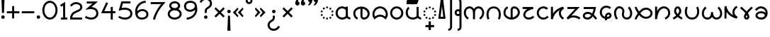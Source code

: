 SplineFontDB: 3.0
FontName: NahuatlOne
FullName: NahuatlOne
FamilyName: NahuatlOne
Weight: Regular
Copyright: Copyright (c) 2016, Ed Trager
Version: 1.0
ItalicAngle: 0
UnderlinePosition: -204
UnderlineWidth: 102
Ascent: 1335
Descent: 713
InvalidEm: 0
UFOAscent: 1335
UFODescent: -713
LayerCount: 2
Layer: 0 0 "Back" 1
Layer: 1 0 "Fore" 0
StyleMap: 0x0040
FSType: 0
OS2Version: 0
OS2_WeightWidthSlopeOnly: 0
OS2_UseTypoMetrics: 0
CreationTime: 1464015724
ModificationTime: 1469644314
PfmFamily: 16
TTFWeight: 400
TTFWidth: 5
LineGap: 184
VLineGap: 0
Panose: 2 0 5 3 0 0 0 0 0 0
OS2TypoAscent: 1335
OS2TypoAOffset: 0
OS2TypoDescent: -713
OS2TypoDOffset: 0
OS2TypoLinegap: 184
OS2WinAscent: 0
OS2WinAOffset: 0
OS2WinDescent: 0
OS2WinDOffset: 0
HheadAscent: 0
HheadAOffset: 0
HheadDescent: 0
HheadDOffset: 0
OS2SubXSize: 1331
OS2SubYSize: 1433
OS2SubXOff: 0
OS2SubYOff: 286
OS2SupXSize: 1331
OS2SupYSize: 1433
OS2SupXOff: 0
OS2SupYOff: 983
OS2StrikeYSize: 102
OS2StrikeYPos: 530
OS2CapHeight: 1155
OS2XHeight: 930
OS2Vendor: 'PfEd'
OS2CodePages: 00000001.00000000
OS2UnicodeRanges: 00000001.00000000.00000000.00000000
Lookup: 4 0 0 "subjoined_consonants" { "subjoined_consonants subtable"  } ['ccmp' ('latn' <'dflt' > 'DFLT' <'dflt' > ) ]
Lookup: 4 0 0 "long_vowel_signs" { "long_vowel_signs subtable"  } ['ccmp' ('latn' <'dflt' > 'DFLT' <'dflt' > ) ]
Lookup: 260 0 0 "Vowel_sign_positioning" { "Vowel_sign_positioning subtable"  } ['mark' ('latn' <'dflt' > 'DFLT' <'dflt' > ) ]
Lookup: 260 0 0 "Subjoined_consonant_positioning" { "Subjoined_consonant_positioning subtable"  } ['mark' ('latn' <'dflt' > 'DFLT' <'dflt' > ) ]
DEI: 91125
LangName: 1033 "Copyright (c) 2016, Ed Trager" "" "" "" "" "Version 1.000"
Encoding: UnicodeBmp
UnicodeInterp: none
NameList: AGL For New Fonts
DisplaySize: -128
AntiAlias: 1
FitToEm: 0
WinInfo: 60888 8 5
BeginPrivate: 5
BlueValues 18 [-875 0 1433 1569]
StemSnapH 9 [146 147]
StemSnapV 5 [147]
BlueShift 1 0
BlueScale 1 0
EndPrivate
AnchorClass2: "vowel_signs" "Vowel_sign_positioning subtable" "subjoined_consonants" "Subjoined_consonant_positioning subtable" 
BeginChars: 65537 98

StartChar: .notdef
Encoding: 65536 -1 0
GlifName: _notdef
Width: 1024
VWidth: 0
Flags: W
HStem: 0 102<204 820 204 922> 788 102<204 820 204 204>
VStem: 102 102<102 102 102 788> 820 102<102 788 788 788>
LayerCount: 2
Fore
SplineSet
102 0 m 257
 102 890 l 257
 922 890 l 257
 922 0 l 257
 102 0 l 257
204 102 m 257
 820 102 l 257
 820 788 l 257
 204 788 l 257
 204 102 l 257
EndSplineSet
Validated: 1
PickledDataWithLists: "(dp1
S'com.fontlab.hintData'
p2
(dp3
S'vhints'
p4
(lp5
(dp6
S'position'
p7
I102
sS'width'
p8
I102
sa(dp9
g7
I820
sg8
I102
sasS'hhints'
p10
(lp11
(dp12
g7
I0
sg8
I102
sa(dp13
g7
I788
sg8
I102
sass."
EndChar

StartChar: zero
Encoding: 48 48 1
GlifName: zero
Width: 1278
VWidth: 0
GlyphClass: 2
Flags: W
HStem: -60 147<533 745 533 795.5> 1148 147
VStem: 90 147<467 769 467 800.5> 1042 147<467 769>
LayerCount: 2
Fore
SplineSet
639 1296 m 256
 952 1296 1189 983 1189 618 c 256
 1189 253 952 -60 639 -60 c 256
 326 -60 90 253 90 618 c 256
 90 983 326 1296 639 1296 c 256
639 1148 m 256
 427 1148 237 920 237 618 c 256
 237 316 427 87 639 87 c 256
 851 87 1042 316 1042 618 c 256
 1042 920 851 1148 639 1148 c 256
EndSplineSet
Validated: 1
PickledDataWithLists: "(dp1
S'com.fontlab.hintData'
p2
(dp3
S'vhints'
p4
(lp5
(dp6
S'position'
p7
I90
sS'width'
p8
I147
sa(dp9
g7
I1042
sg8
I147
sasS'hhints'
p10
(lp11
(dp12
g7
I-60
sg8
I147
sa(dp13
g7
I1148
sg8
I147
sass."
EndChar

StartChar: one
Encoding: 49 49 2
GlifName: one
Width: 700
VWidth: 0
GlyphClass: 2
Flags: W
HStem: 0 147<160 313 460 611 160 313>
VStem: 313 147<147 1029 1029 1029>
LayerCount: 2
Fore
SplineSet
460 1293 m 257
 460 147 l 257
 611 147 l 257
 611 -0 l 257
 160 -0 l 257
 160 147 l 257
 313 147 l 257
 313 1029 l 257
 167 939 l 257
 90 1064 l 257
 460 1293 l 257
EndSplineSet
Validated: 1
PickledDataWithLists: "(dp1
S'com.fontlab.hintData'
p2
(dp3
S'vhints'
p4
(lp5
(dp6
S'position'
p7
I313
sS'width'
p8
I147
sasS'hhints'
p9
(lp10
(dp11
g7
I0
sg8
I147
sass."
EndChar

StartChar: two
Encoding: 50 50 3
GlifName: two
Width: 1072
VWidth: 0
GlyphClass: 2
Flags: W
HStem: -2 147<254 966 254 966> 1132 147<434.5 613.5>
VStem: 835 147<877.5 985.5>
LayerCount: 2
Fore
SplineSet
835 919 m 256
 835 1052 681 1132 546 1132 c 256
 323 1132 214 958 214 958 c 257
 90 1036 l 257
 90 1036 245 1279 546 1279 c 256
 763 1279 982 1140 982 919 c 256
 982 662 752 588 572 509 c 256
 408 437 277 358 254 145 c 257
 966 145 l 257
 966 -2 l 257
 103 -2 l 257
 103 72 l 258
 103 244 156 372 236 462 c 256
 316 552 419 602 513 643 c 256
 607 684 695 718 751 759 c 256
 807 800 835 836 835 919 c 256
EndSplineSet
Validated: 1
PickledDataWithLists: "(dp1
S'com.fontlab.hintData'
p2
(dp3
S'vhints'
p4
(lp5
(dp6
S'position'
p7
I835
sS'width'
p8
I147
sasS'hhints'
p9
(lp10
(dp11
g7
I-2
sg8
I147
sa(dp12
g7
I1132
sg8
I147
sass."
EndChar

StartChar: three
Encoding: 51 51 4
GlifName: three
Width: 1156
VWidth: 0
GlyphClass: 2
Flags: W
HStem: -28 147<504 657.5 504 697> 1131 147<224 644 224 1040>
VStem: 919 147<323 496.5 281.5 527>
LayerCount: 2
Fore
SplineSet
919 412 m 256
 919 642 759 729 519 729 c 256
 474 729 425 725 372 718 c 258
 124 683 l 257
 644 1131 l 257
 224 1131 l 257
 224 1278 l 257
 1040 1278 l 257
 573 875 l 257
 684 869 781 844 861 797 c 256
 991 720 1066 581 1066 412 c 256
 1066 151 827 -28 567 -28 c 256
 416 -28 239 8 90 117 c 257
 177 235 l 257
 292 151 441 119 567 119 c 256
 748 119 919 234 919 412 c 256
EndSplineSet
Validated: 1
PickledDataWithLists: "(dp1
S'com.fontlab.hintData'
p2
(dp3
S'vhints'
p4
(lp5
(dp6
S'position'
p7
I919
sS'width'
p8
I147
sasS'hhints'
p9
(lp10
(dp11
g7
I-28
sg8
I147
sa(dp12
g7
I1131
sg8
I147
sass."
EndChar

StartChar: uni0000
Encoding: 0 0 5
GlifName: uni0000
Width: 1079
VWidth: 0
GlyphClass: 2
Flags: W
HStem: 0 147<237 842 237 989> 756 148<237 237 237 842>
VStem: 90 147<147 756 147 904> 842 147<147 756 756 756>
LayerCount: 2
Fore
SplineSet
90 904 m 257
 989 904 l 257
 989 0 l 257
 90 0 l 257
 90 904 l 257
237 756 m 257
 237 147 l 257
 842 147 l 257
 842 756 l 257
 237 756 l 257
412 666 m 257
 540 538 l 257
 667 666 l 257
 753 579 l 257
 626 452 l 257
 753 325 l 257
 667 238 l 257
 540 365 l 257
 412 238 l 257
 326 325 l 257
 453 452 l 257
 326 579 l 257
 412 666 l 257
EndSplineSet
Validated: 1
PickledDataWithLists: "(dp1
S'com.fontlab.hintData'
p2
(dp3
S'vhints'
p4
(lp5
(dp6
S'position'
p7
I90
sS'width'
p8
I147
sa(dp9
g7
I842
sg8
I147
sasS'hhints'
p10
(lp11
(dp12
g7
I0
sg8
I147
sa(dp13
g7
I756
sg8
I148
sass."
EndChar

StartChar: uni25CC_DOTTED_CIRCLE
Encoding: 9676 9676 6
GlifName: uni25C_C__D_O_T_T_E_D__C_I_R_C_L_E_
Width: 1095
VWidth: 0
GlyphClass: 2
Flags: W
HStem: -17 146<528 568> 58 146<309 312 312 330.5> 263 146<162 163 163 180.5 162 184 932 935 935 950.5> 512 146<163 166 166 181> 714 146<781 784 784 803> 791 146<528 568>
VStem: 90 146<318 353.5 567.5 602.5> 239 146<112 150 111 151> 475 146<36 76 844 884> 711 146<111 148.5 768.5 806.5> 859 146<318 353 314.5 356.5>
AnchorPoint: "subjoined_consonants" 549 -70 basechar 0
AnchorPoint: "vowel_signs" 549 1020 basechar 0
LayerCount: 2
Fore
SplineSet
548 937 m 256x37e0
 588 937 621 904 621 864 c 256
 621 824 588 791 548 791 c 256
 508 791 475 824 475 864 c 256
 475 904 508 937 548 937 c 256x37e0
242 789 m 256
 242 825 275 862 314 862 c 258
 315 862 l 258
 353 862 388 830 388 789 c 256
 388 751 356 716 315 716 c 256
 278 716 242 749 242 789 c 256
711 787 m 256
 711 827 745 858 781 860 c 256
 782 860 783 860 784 860 c 256
 826 860 857 826 857 787 c 256
 857 746 822 714 784 714 c 256x3be0
 744 714 711 750 711 787 c 256
90 585 m 256
 90 627 127 658 163 658 c 256
 164 658 165 658 166 658 c 256
 207 658 236 620 236 585 c 256
 236 543 199 512 163 512 c 256
 122 512 90 550 90 585 c 256
860 584 m 256
 860 619 891 657 932 657 c 258
 933 657 l 258
 968 657 1006 625 1006 584 c 256
 1006 548 975 511 933 511 c 256
 896 511 860 541 860 584 c 256
90 336 m 256
 90 371 122 409 162 409 c 258
 163 409 l 258
 198 409 236 377 236 336 c 256
 236 300 205 263 163 263 c 256
 127 263 90 294 90 336 c 256
859 336 m 256
 859 377 897 409 932 409 c 256
 933 409 934 409 935 409 c 256
 975 409 1005 370 1005 336 c 256
 1005 293 969 263 932 263 c 256
 890 263 859 300 859 336 c 256
239 131 m 256
 239 171 273 202 309 204 c 256
 310 204 311 204 312 204 c 256
 353 204 385 169 385 131 c 256
 385 91 349 58 312 58 c 256x73e0
 271 58 239 93 239 131 c 256
711 130 m 256
 711 167 742 203 782 203 c 258
 784 203 l 258
 821 203 857 170 857 130 c 256
 857 92 825 57 784 57 c 256
 746 57 711 88 711 130 c 256
548 129 m 256xb3e0
 588 129 621 96 621 56 c 256
 621 16 588 -17 548 -17 c 256
 508 -17 475 16 475 56 c 256
 475 96 508 129 548 129 c 256xb3e0
EndSplineSet
Validated: 1
PickledDataWithLists: "(dp1
S'com.fontlab.hintData'
p2
(dp3
S'vhints'
p4
(lp5
(dp6
S'position'
p7
I90
sS'width'
p8
I146
sa(dp9
g7
I239
sg8
I146
sa(dp10
g7
I475
sg8
I146
sa(dp11
g7
I711
sg8
I146
sa(dp12
g7
I859
sg8
I146
sasS'hhints'
p13
(lp14
(dp15
g7
I-17
sg8
I146
sa(dp16
g7
I58
sg8
I146
sa(dp17
g7
I263
sg8
I146
sa(dp18
g7
I512
sg8
I146
sa(dp19
g7
I714
sg8
I146
sa(dp20
g7
I791
sg8
I146
sass."
EndChar

StartChar: exclam
Encoding: 33 33 7
GlifName: exclam
Width: 432
VWidth: 0
GlyphClass: 2
Flags: MW
LayerCount: 2
Fore
SplineSet
216 255 m 256
 286 255 342 199 342 129 c 256
 342 59 286 3 216 3 c 256
 146 3 90 59 90 129 c 256
 90 199 146 255 216 255 c 256
102 1548 m 257
 330 1548 l 257
 288 435 l 257
 144 435 l 257
 102 1548 l 257
EndSplineSet
Validated: 1
PickledDataWithLists: "(dp1
S'com.fontlab.hintData'
p2
(dp3
S'vhints'
p4
(lp5
(dp6
S'position'
p7
I90
sS'width'
p8
I252
sa(dp9
g7
I144
sg8
I144
sasS'hhints'
p10
(lp11
(dp12
g7
I3
sg8
I252
sa(dp13
g7
I1528
sg8
I20
sass."
EndChar

StartChar: exclamdown
Encoding: 161 161 8
GlifName: exclamdown
Width: 432
VWidth: 0
GlyphClass: 2
Flags: W
HStem: -871 21G<102 330> 422 252<120.587 311.413>
VStem: 90 252<-871 -575.519 452.587 643.413> 144 144<-137.904 242>
LayerCount: 2
Fore
SplineSet
102 -871 m 257xd0
 144 242 l 257
 288 242 l 257
 330 -871 l 257
 102 -871 l 257xd0
90 548 m 256xe0
 90 618 146 674 216 674 c 256
 286 674 342 618 342 548 c 256
 342 478 286 422 216 422 c 256
 146 422 90 478 90 548 c 256xe0
EndSplineSet
Validated: 1
PickledDataWithLists: "(dp1
S'com.fontlab.hintData'
p2
(dp3
S'vhints'
p4
(lp5
(dp6
S'position'
p7
I90
sS'width'
p8
I252
sa(dp9
g7
I144
sg8
I144
sasS'hhints'
p10
(lp11
(dp12
g7
I-871
sg8
I21
sa(dp13
g7
I422
sg8
I252
sass."
EndChar

StartChar: questiondown
Encoding: 191 191 9
GlifName: questiondown
Width: 1078
VWidth: 0
GlyphClass: 2
Flags: MW
LayerCount: 2
Fore
SplineSet
540 667 m 256
 610 667 667 611 667 541 c 256
 667 471 610 415 540 415 c 256
 470 415 414 471 414 541 c 256
 414 611 470 667 540 667 c 256
534 -875 m 256
 294.745 -875 90 -707.263 90 -461 c 256
 90 -361 120 -282 165 -224 c 256
 210 -166 265 -129 314 -98 c 256
 363 -67 404 -42 430 -14 c 256
 456 14 469 39 469 93 c 258
 469 235 l 257
 616 235 l 257
 616 93 l 258
 616 6 582 -65 537 -114 c 256
 459.113 -198.81 344.92 -230.412 281 -314 c 256
 255 -348 237 -388 237 -461 c 256
 237 -627.107 372.814 -728 534 -728 c 256
 688 -728 810 -613 853 -513 c 257
 988 -571 l 257
 923 -723 757 -875 534 -875 c 256
EndSplineSet
Validated: 1
PickledDataWithLists: "(dp1
S'com.fontlab.hintData'
p2
(dp3
S'vhints'
p4
(lp5
(dp6
S'position'
p7
I90
sS'width'
p8
I147
sa(dp9
g7
I414
sg8
I253
sa(dp10
g7
I469
sg8
I147
sasS'hhints'
p11
(lp12
(dp13
g7
I-875
sg8
I147
sa(dp14
g7
I-533
sg8
I20
sa(dp15
g7
I415
sg8
I252
sass."
EndChar

StartChar: question
Encoding: 63 63 10
GlifName: question
Width: 1078
VWidth: 0
GlyphClass: 2
Flags: HMW
LayerCount: 2
Fore
SplineSet
841 1129 m 256
 841 1296 706 1397 544 1397 c 256
 390 1397 268 1281 225 1181 c 257
 90 1240 l 257
 155 1392 321 1544 544 1544 c 256
 783 1544 988 1375 988 1129 c 256
 988 1029 959 950 914 892 c 256
 869 834 813 797 764 766 c 256
 715 735 674 710 648 682 c 256
 622 654 609 630 609 576 c 258
 609 433 l 257
 462 433 l 257
 462 576 l 258
 462 663 496 733 541 782 c 256
 619 867 733 899 797 982 c 256
 823 1016 841 1056 841 1129 c 256
538 253 m 256
 608 253 664 197 664 127 c 256
 664 57 608 1 538 1 c 256
 468 1 412 57 412 127 c 256
 412 197 468 253 538 253 c 256
EndSplineSet
Validated: 1
PickledDataWithLists: "(dp1
S'com.fontlab.hintData'
p2
(dp3
S'vhints'
p4
(lp5
(dp6
S'position'
p7
I412
sS'width'
p8
I252
sa(dp9
g7
I462
sg8
I147
sa(dp10
g7
I841
sg8
I147
sasS'hhints'
p11
(lp12
(dp13
g7
I1
sg8
I252
sa(dp14
g7
I1397
sg8
I147
sass."
EndChar

StartChar: four
Encoding: 52 52 11
GlifName: four
Width: 1212
VWidth: 0
GlyphClass: 2
Flags: W
HStem: -2 21<786 933 786 786> 481 147<320 786 320 786 933 1123>
VStem: 786 147<-2 481 -2 481 628 937>
LayerCount: 2
Fore
SplineSet
459 1282 m 257
 593 1221 l 257
 320 628 l 257
 786 628 l 257
 786 937 l 257
 933 937 l 257
 933 628 l 257
 1123 628 l 257
 1123 481 l 257
 933 481 l 257
 933 -2 l 257
 786 -2 l 257
 786 481 l 257
 90 481 l 257
 459 1282 l 257
EndSplineSet
Validated: 1
PickledDataWithLists: "(dp1
S'com.fontlab.hintData'
p2
(dp3
S'vhints'
p4
(lp5
(dp6
S'position'
p7
I786
sS'width'
p8
I147
sasS'hhints'
p9
(lp10
(dp11
g7
I-2
sg8
I21
sa(dp12
g7
I481
sg8
I147
sass."
EndChar

StartChar: five
Encoding: 53 53 12
GlifName: five
Width: 1208
VWidth: 0
GlyphClass: 2
Flags: W
HStem: -59 147<526.5 647 526.5 737.5> 685 148<524.5 636.5> 1131 147<437 984 437 437>
VStem: 971 148<325.5 426>
LayerCount: 2
Fore
SplineSet
1119 380 m 256
 1119 102 867 -59 608 -59 c 256
 423 -59 295 -17 213 28 c 256
 131 73 90 129 90 129 c 257
 210 213 l 257
 210 213 224 190 284 157 c 256
 344 124 445 88 608 88 c 256
 686 88 783 111 854 159 c 256
 925 207 971 271 971 380 c 256
 971 472 946 530 905 574 c 256
 835 649 710 685 563 685 c 256
 455 685 344 667 257 641 c 258
 127 602 l 257
 327 1278 l 257
 984 1278 l 257
 984 1131 l 257
 437 1131 l 257
 343 812 l 257
 412 825 487 833 562 833 c 256
 873 833 1119 697 1119 380 c 256
EndSplineSet
Validated: 1
PickledDataWithLists: "(dp1
S'com.fontlab.hintData'
p2
(dp3
S'vhints'
p4
(lp5
(dp6
S'position'
p7
I971
sS'width'
p8
I148
sasS'hhints'
p9
(lp10
(dp11
g7
I-59
sg8
I147
sa(dp12
g7
I685
sg8
I148
sa(dp13
g7
I1131
sg8
I147
sass."
EndChar

StartChar: six
Encoding: 54 54 13
GlifName: six
Width: 1141
VWidth: 0
GlyphClass: 2
Flags: W
HStem: -59 147<510 640.5 510 716> 568 147<555.5 690> 1154 147<687.5 858>
VStem: 90 148 904 147<291 404>
LayerCount: 2
Fore
SplineSet
1051 326 m 256
 1051 83 845 -59 587 -59 c 256
 402 -59 267 9 190 124 c 256
 114 238 90 384 90 542 c 256
 90 933 424 1301 858 1301 c 257
 858 1154 l 257
 517 1154 252 865 238 567 c 257
 324 651 465 715 605 715 c 256
 851 715 1051 562 1051 326 c 256
904 326 m 256
 904 482 776 568 604 568 c 256
 507 568 407 525 344 465 c 256
 297 420 270 371 270 320 c 256
 270 274 293 235 312 207 c 256
 361 133 436 88 584 88 c 256
 697 88 778 117 828 158 c 256
 879 200 904 256 904 326 c 256
EndSplineSet
Validated: 1
PickledDataWithLists: "(dp1
S'com.fontlab.hintData'
p2
(dp3
S'vhints'
p4
(lp5
(dp6
S'position'
p7
I90
sS'width'
p8
I148
sa(dp9
g7
I904
sg8
I147
sasS'hhints'
p10
(lp11
(dp12
g7
I-59
sg8
I147
sa(dp13
g7
I568
sg8
I147
sa(dp14
g7
I1154
sg8
I147
sass."
EndChar

StartChar: seven
Encoding: 55 55 14
GlifName: seven
Width: 1251
VWidth: 0
GlyphClass: 2
Flags: W
HStem: 0 21<410 410> 1131 147<90 841 90 1161>
VStem: 253 157<0 4>
LayerCount: 2
Fore
SplineSet
90 1278 m 257
 1161 1278 l 257
 1055 1156 l 258
 777 837 497 439 410 0 c 257
 253 4 l 257
 337 427 590 825 841 1131 c 257
 90 1131 l 257
 90 1278 l 257
EndSplineSet
Validated: 1
PickledDataWithLists: "(dp1
S'com.fontlab.hintData'
p2
(dp3
S'vhints'
p4
(lp5
(dp6
S'position'
p7
I253
sS'width'
p8
I157
sasS'hhints'
p9
(lp10
(dp11
g7
I0
sg8
I21
sa(dp12
g7
I1131
sg8
I147
sass."
EndChar

StartChar: eight
Encoding: 56 56 15
GlifName: eight
Width: 1189
VWidth: 0
GlyphClass: 2
Flags: MW
LayerCount: 2
Fore
SplineSet
595 1295 m 256
 804 1295 988 1156 988 965 c 256
 988 865 938 780 860 721 c 257
 1002 649 1100 519 1100 364 c 256
 1100 124 865 -55 595 -55 c 256
 325 -55 90 124 90 364 c 256
 90 519 188 649 330 721 c 257
 252 780 201 865 201 965 c 256
 201 1156 386 1295 595 1295 c 256
595 1148 m 256
 450 1148 348 1057 348 965 c 256
 348 877 442 790 595 790 c 256
 748 790 841 877 841 965 c 256
 841 1057 740 1148 595 1148 c 256
595 628 m 256
 379 628 237 501 237 364 c 256
 237 223 389 92 595 92 c 256
 801 92 953 223 953 364 c 256
 953 501 811 628 595 628 c 256
EndSplineSet
Validated: 1
PickledDataWithLists: "(dp1
S'com.fontlab.hintData'
p2
(dp3
S'vhints'
p4
(lp5
(dp6
S'position'
p7
I90
sS'width'
p8
I147
sa(dp9
g7
I201
sg8
I147
sa(dp10
g7
I841
sg8
I147
sa(dp11
g7
I953
sg8
I147
sasS'hhints'
p12
(lp13
(dp14
g7
I-55
sg8
I147
sa(dp15
g7
I628
sg8
I162
sa(dp16
g7
I1148
sg8
I147
sass."
EndChar

StartChar: nine
Encoding: 57 57 16
GlifName: nine
Width: 1141
VWidth: 0
GlyphClass: 2
Flags: W
HStem: -59 147<283 453.5 283 500> 528 147<451 585.5 451 605.5> 1153 147<503.5 636.5>
VStem: 90 147<839 952 839 971.5> 903 148
LayerCount: 2
Fore
SplineSet
536 528 m 256
 289 528 90 681 90 917 c 256
 90 1026 136 1129 220 1198 c 256
 301 1264 412 1300 572 1300 c 256
 740 1300 876 1232 952 1118 c 256
 1028 1004 1051 858 1051 700 c 256
 1051 309 717 -59 283 -59 c 257
 283 88 l 257
 624 88 889 377 903 675 c 257
 817 591 675 528 536 528 c 256
237 917 m 256
 237 761 365 675 537 675 c 256
 634 675 735 717 798 777 c 256
 845 822 871 871 871 922 c 256
 871 968 849 1008 830 1036 c 256
 780 1111 705 1153 568 1153 c 256
 439 1153 363 1124 314 1084 c 256
 263 1042 237 987 237 917 c 256
EndSplineSet
Validated: 1
PickledDataWithLists: "(dp1
S'com.fontlab.hintData'
p2
(dp3
S'vhints'
p4
(lp5
(dp6
S'position'
p7
I90
sS'width'
p8
I147
sa(dp9
g7
I903
sg8
I148
sasS'hhints'
p10
(lp11
(dp12
g7
I-59
sg8
I147
sa(dp13
g7
I528
sg8
I147
sa(dp14
g7
I1153
sg8
I147
sass."
EndChar

StartChar: quotedblleft
Encoding: 8220 8220 17
GlifName: quotedblleft
Width: 905
VWidth: 0
GlyphClass: 2
Flags: W
HStem: 1002 558<200.103 338 338 657>
VStem: 90 314 499 314
LayerCount: 2
Fore
SplineSet
813.237 1155.45 m 256
 813.237 1063.76 736.257 1001.98 659.676 1001.98 c 256
 658.784 1001.98 657.892 1001.98 657 1002 c 256
 559.807 1002 499.068 1082.31 499.068 1182.22 c 256
 499.068 1310.36 615.659 1498.52 747 1560 c 257
 816 1525 l 257
 741 1449 710 1376 696 1304 c 257
 767.034 1284.63 813.237 1224.84 813.237 1155.45 c 256
404.442 1156.24 m 256
 404.442 1064.59 328.358 1001.98 251.676 1001.98 c 256
 250.784 1001.98 249.892 1001.98 249 1002 c 256
 151.207 1002 90.068 1081.13 90.068 1182.22 c 256
 90.068 1310.36 206.659 1498.52 338 1560 c 257
 407 1525 l 257
 332 1449 301 1376 287 1304 c 257
 358.477 1284.51 404.442 1226.25 404.442 1156.24 c 256
EndSplineSet
Validated: 1
PickledDataWithLists: "(dp1
S'com.fontlab.hintData'
p2
(dp3
S'vhints'
p4
(lp5
(dp6
S'position'
p7
I90
sS'width'
p8
I314
sa(dp9
g7
I499
sg8
I314
sasS'hhints'
p10
(lp11
(dp12
g7
I1002
sg8
I558
sass."
EndChar

StartChar: quotedblright
Encoding: 8221 8221 18
GlifName: quotedblright
Width: 905
VWidth: 0
GlyphClass: 2
Flags: W
HStem: 1002 558<159 259 248 567>
VStem: 93 314 501 315
LayerCount: 2
Fore
SplineSet
92.7634 1406.55 m 256
 92.7634 1497.9 169.048 1560.02 245.324 1560.02 c 256
 246.216 1560.02 247.108 1560.02 248 1560 c 256
 270 1560 294 1554 315 1543 c 256
 368.642 1516.18 406.932 1460.29 406.932 1378.79 c 256
 406.932 1250.77 290.341 1063.48 159 1002 c 257
 90 1036 l 257
 165 1112 196 1185 210 1257 c 257
 139.696 1276.17 92.7634 1337.71 92.7634 1406.55 c 256
500.763 1406.55 m 256
 500.763 1498.24 577.743 1560.02 654.324 1560.02 c 256
 655.216 1560.02 656.108 1560.02 657 1560 c 256
 679 1560 702 1554 723 1543 c 256
 776.701 1516.15 815.919 1460.58 815.919 1378.99 c 256
 815.919 1250.96 698.408 1063.51 567 1002 c 257
 499 1036 l 257
 574 1112 604 1185 618 1257 c 257
 547.696 1276.17 500.763 1337.71 500.763 1406.55 c 256
EndSplineSet
Validated: 1
PickledDataWithLists: "(dp1
S'com.fontlab.hintData'
p2
(dp3
S'vhints'
p4
(lp5
(dp6
S'position'
p7
I93
sS'width'
p8
I314
sa(dp9
g7
I501
sg8
I315
sasS'hhints'
p10
(lp11
(dp12
g7
I1002
sg8
I558
sass."
EndChar

StartChar: guillemotleft
Encoding: 171 171 19
GlifName: guillemotleft
Width: 946
VWidth: 0
GlyphClass: 2
Flags: W
LayerCount: 2
Fore
SplineSet
432 825 m 257
 496 723 l 257
 295 472 l 257
 496 222 l 257
 432 119 l 257
 90 472 l 257
 432 825 l 257
793 825 m 257
 856 723 l 257
 655 472 l 257
 856 222 l 257
 793 119 l 257
 450 472 l 257
 793 825 l 257
EndSplineSet
Validated: 1
EndChar

StartChar: guillemotright
Encoding: 187 187 20
GlifName: guillemotright
Width: 946
VWidth: 0
GlyphClass: 2
Flags: W
LayerCount: 2
Fore
SplineSet
154 825 m 257
 496 472 l 257
 154 119 l 257
 90 222 l 257
 291 472 l 257
 90 723 l 257
 154 825 l 257
514 825 m 257
 856 472 l 257
 514 119 l 257
 450 222 l 257
 651 472 l 257
 450 723 l 257
 514 825 l 257
EndSplineSet
Validated: 1
EndChar

StartChar: plus
Encoding: 43 43 21
GlifName: plus
Width: 1082
VWidth: 0
GlyphClass: 2
Flags: W
HStem: 400 147<90 468 90 468 615 992>
VStem: 468 147<22 400 22 400 547 924>
LayerCount: 2
Fore
SplineSet
468 924 m 257
 615 924 l 257
 615 547 l 257
 992 547 l 257
 992 400 l 257
 615 400 l 257
 615 22 l 257
 468 22 l 257
 468 400 l 257
 90 400 l 257
 90 547 l 257
 468 547 l 257
 468 924 l 257
EndSplineSet
Validated: 1
PickledDataWithLists: "(dp1
S'com.fontlab.hintData'
p2
(dp3
S'vhints'
p4
(lp5
(dp6
S'position'
p7
I468
sS'width'
p8
I147
sasS'hhints'
p9
(lp10
(dp11
g7
I400
sg8
I147
sass."
EndChar

StartChar: hyphen
Encoding: 45 45 22
GlifName: hyphen
Width: 1082
VWidth: 0
GlyphClass: 2
Flags: W
HStem: 400 147<90 992 90 992>
LayerCount: 2
Fore
SplineSet
90 547 m 257
 992 547 l 257
 992 400 l 257
 90 400 l 257
 90 547 l 257
EndSplineSet
Validated: 1
PickledDataWithLists: "(dp1
S'com.fontlab.hintData'
p2
(dp3
S'hhints'
p4
(lp5
(dp6
S'position'
p7
I400
sS'width'
p8
I147
sass."
EndChar

StartChar: multiply
Encoding: 215 215 23
GlifName: multiply
Width: 921
VWidth: 0
GlyphClass: 2
Flags: W
LayerCount: 2
Fore
SplineSet
194 844 m 257
 461 577 l 257
 728 844 l 257
 832 740 l 257
 565 473 l 257
 832 206 l 257
 728 102 l 257
 461 369 l 257
 194 102 l 257
 90 206 l 257
 357 473 l 257
 90 740 l 257
 194 844 l 257
EndSplineSet
Validated: 1
EndChar

StartChar: degree
Encoding: 176 176 24
GlifName: degree
Width: 676
VWidth: 0
GlyphClass: 2
Flags: W
HStem: 1073 147<309.5 366.5 309.5 406> 1422 147<309.5 366.5>
VStem: 90 147<1292.5 1349.5 1292.5 1389> 439 147<1292.5 1349.5>
LayerCount: 2
Fore
SplineSet
338 1569 m 256
 474 1569 586 1457 586 1321 c 256
 586 1185 474 1073 338 1073 c 256
 202 1073 90 1185 90 1321 c 256
 90 1457 202 1569 338 1569 c 256
338 1422 m 256
 281 1422 237 1378 237 1321 c 256
 237 1264 281 1220 338 1220 c 256
 395 1220 439 1264 439 1321 c 256
 439 1378 395 1422 338 1422 c 256
EndSplineSet
Validated: 1
PickledDataWithLists: "(dp1
S'com.fontlab.hintData'
p2
(dp3
S'vhints'
p4
(lp5
(dp6
S'position'
p7
I90
sS'width'
p8
I147
sa(dp9
g7
I439
sg8
I147
sasS'hhints'
p10
(lp11
(dp12
g7
I1073
sg8
I147
sa(dp13
g7
I1422
sg8
I147
sass."
EndChar

StartChar: aa.base
Encoding: 60816 60816 25
GlifName: aa.base
Width: 1254
VWidth: 0
GlyphClass: 2
Flags: W
HStem: -6 148 799 148
VStem: 90 147 827 147<924 924>
AnchorPoint: "subjoined_consonants" 622 -70 basechar 0
AnchorPoint: "vowel_signs" 622 1020 basechar 0
LayerCount: 2
Fore
SplineSet
567 947 m 256
 657 945 748 924 825 875 c 257
 831 882 825 909 827 924 c 257
 876 924 925 924 974 924 c 257
 974 887 974 851 974 814 c 256
 974.227 774.808 974.299 735.514 974.299 696.164 c 256
 974.299 625.978 974.068 555.614 974.068 485.335 c 256
 974.068 421.085 974.261 356.906 975 293 c 257
 983 200 1081 148 1165 142 c 257
 1160 93 1155 45 1150 -4 c 257
 1056 5 961 44 899 118 c 257
 834 51 744 15 653 1 c 256
 626.185 -3.64101 599.046 -5.91835 571.936 -5.91835 c 256
 441.332 -5.91835 311.436 46.9392 222 143 c 257
 135.91 230.395 90.2288 351.819 90.2288 473.149 c 256
 90.2288 537.851 103.219 602.526 130 662 c 257
 200.015 828.285 371.209 947.289 551.631 947.289 c 256
 556.747 947.289 561.871 947.193 567 947 c 256
564 799 m 256
 561.071 799.089 558.143 799.133 555.217 799.133 c 256
 459.235 799.133 365.225 751.663 307 675 c 256
 260.3 617.092 237.153 543.917 237.153 470.856 c 256
 237.153 387.469 267.304 304.229 327 244 c 257
 390.21 175.645 481.513 141.864 573.112 141.864 c 256
 606.137 141.864 639.2 146.255 671 155 c 256
 735 172 811 207 826 279 c 257
 826.739 305.597 826.932 332.466 826.932 359.407 c 256
 826.932 388.876 826.701 418.43 826.701 447.806 c 256
 826.701 464.275 826.773 480.689 827 497 c 256
 826.689 503.942 826.572 510.927 826.572 517.939 c 256
 826.572 539.744 827.709 561.814 827.709 583.681 c 256
 827.709 622.651 824.097 660.974 804 696 c 257
 751 773 652 795 564 799 c 256
EndSplineSet
Validated: 1
PickledDataWithLists: "(dp1
S'com.fontlab.hintData'
p2
(dp3
S'vhints'
p4
(lp5
(dp6
S'position'
p7
I90
sS'width'
p8
I147
sa(dp9
g7
I827
sg8
I147
sasS'hhints'
p10
(lp11
(dp12
g7
I-6
sg8
I148
sa(dp13
g7
I799
sg8
I148
sass."
EndChar

StartChar: ee.base
Encoding: 60817 60817 26
GlifName: ee.base
Width: 1362
VWidth: 0
GlyphClass: 2
Flags: W
HStem: -2 147
VStem: 90 147<372 508.5 372 531.5> 607 147<276 797> 1125 148<354 509.5>
AnchorPoint: "subjoined_consonants" 680 -70 basechar 0
AnchorPoint: "vowel_signs" 680 1020 basechar 0
LayerCount: 2
Fore
SplineSet
681 950 m 256
 1005 950 1273 706 1273 433 c 256
 1273 208 1120 53 959 10 c 256
 929.601 2.28277 899.257 -1.92325 869.158 -1.92325 c 256
 817.353 -1.92325 766.276 10.5369 722 39 c 256
 652 84 607 171 607 276 c 258
 607 798 l 257
 509 786 424 752 361 702 c 256
 282 640 237 559 237 458 c 256
 237 286 311 185 428 131 c 257
 366 -3 l 257
 202 73 90 240 90 458 c 256
 90 605 161 733 270 818 c 256
 379 903 523 950 681 950 c 256
754 797 m 257
 754 276 l 258
 754 208 774 180 801 163 c 256
 818.366 152.066 842.763 145.269 871.001 145.269 c 256
 886.667 145.269 903.515 147.361 921 152 c 256
 1020 178 1125 275 1125 433 c 256
 1125 586 966 763 754 797 c 257
EndSplineSet
Validated: 1
PickledDataWithLists: "(dp1
S'com.fontlab.hintData'
p2
(dp3
S'vhints'
p4
(lp5
(dp6
S'position'
p7
I90
sS'width'
p8
I147
sa(dp9
g7
I607
sg8
I147
sa(dp10
g7
I1125
sg8
I148
sasS'hhints'
p11
(lp12
(dp13
g7
I-2
sg8
I147
sass."
EndChar

StartChar: ii.base
Encoding: 60818 60818 27
GlifName: ii.base
Width: 1289
VWidth: 0
GlyphClass: 2
Flags: W
HStem: -6 23 215 147<578.5 711.5> 800 148<532 758>
VStem: 90 147<392 393 393 506 364.5 546> 1053 147<364 392 392 393 333.5 506>
AnchorPoint: "subjoined_consonants" 645 -70 basechar 0
AnchorPoint: "vowel_signs" 645 1020 basechar 0
LayerCount: 2
Fore
SplineSet
645 948 m 256
 951 948 1200 699 1200 393 c 258
 1200 392 l 257
 1200 275 1163 162 1094 67 c 258
 1042 -4 l 257
 981 59 l 258
 886 158 778 215 645 215 c 256
 512 215 397 157 310 61 c 258
 249 -6 l 257
 196 67 l 258
 127 161 90 275 90 392 c 258
 90 393 l 258
 90 699 339 948 645 948 c 256
645 800 m 256
 419 800 237 619 237 393 c 256
 237 336 250 280 273 228 c 257
 376 312 504 362 645 362 c 256
 787 362 913 310 1017 226 c 257
 1040 278 1053 335 1053 393 c 256
 1053 619 871 800 645 800 c 256
EndSplineSet
Validated: 1
PickledDataWithLists: "(dp1
S'com.fontlab.hintData'
p2
(dp3
S'vhints'
p4
(lp5
(dp6
S'position'
p7
I90
sS'width'
p8
I147
sa(dp9
g7
I1053
sg8
I147
sasS'hhints'
p10
(lp11
(dp12
g7
I-6
sg8
I23
sa(dp13
g7
I215
sg8
I147
sa(dp14
g7
I800
sg8
I148
sass."
EndChar

StartChar: oo.base
Encoding: 60819 60819 28
GlifName: oo.base
Width: 1131
VWidth: 0
GlyphClass: 2
Flags: W
HStem: -5 147<475 657 475 697> 799 148<475 657>
VStem: 90 147<380 562 380 602> 894 147<380 562>
AnchorPoint: "subjoined_consonants" 568 -70 basechar 0
AnchorPoint: "vowel_signs" 568 1020 basechar 0
LayerCount: 2
Fore
SplineSet
566 947 m 256
 828 947 1041 733 1041 471 c 260
 1041 209 828 -5 566 -5 c 256
 304 -5 90 209 90 471 c 256
 90 733 304 947 566 947 c 256
566 799 m 256
 384 799 237 653 237 471 c 256
 237 289 384 142 566 142 c 256
 748 142 894 289 894 471 c 256
 894 653 748 799 566 799 c 256
EndSplineSet
Validated: 1
PickledDataWithLists: "(dp1
S'com.fontlab.hintData'
p2
(dp3
S'vhints'
p4
(lp5
(dp6
S'position'
p7
I90
sS'width'
p8
I147
sa(dp9
g7
I894
sg8
I147
sasS'hhints'
p10
(lp11
(dp12
g7
I-5
sg8
I147
sa(dp13
g7
I799
sg8
I148
sass."
EndChar

StartChar: ee.vs
Encoding: 60833 60833 29
GlifName: ee.vs
Width: 0
VWidth: 0
GlyphClass: 4
Flags: W
HStem: 1072 135<-661.507 -493.171> 1414 160<-831 -494.07>
VStem: -1086 147<1081 1328.84> -817 136<1226.12 1395.49> -474 138<1227.35 1394.41>
AnchorPoint: "vowel_signs" -710 1020 mark 0
LayerCount: 2
Fore
SplineSet
-686 1574 m 256
 -487 1574 -336 1490 -336 1309 c 256
 -336 1295 -337 1280 -339 1265 c 257
 -362 1149 -467 1072 -580 1072 c 256
 -595 1072 -611 1073 -626 1076 c 256
 -736 1097 -817 1197 -817 1315 c 256
 -817 1327 -816 1339 -814 1352 c 256
 -811 1373 -805 1394 -796 1414 c 257
 -844 1398 -883 1367 -913 1298 c 256
 -937 1244 -939 1180 -939 1124 c 256
 -939 1109 -939 1095 -939 1081 c 257
 -1086 1081 l 257
 -1086 1083 -1086 1086 -1086 1088 c 256
 -1086 1354 -976 1574 -686 1574 c 256
-578 1414 m 256
 -635 1414 -681 1368 -681 1311 c 256
 -681 1254 -635 1207 -578 1207 c 256
 -521 1207 -474 1254 -474 1311 c 256
 -474 1368 -521 1414 -578 1414 c 256
EndSplineSet
Validated: 1
PickledDataWithLists: "(dp1
S'com.fontlab.hintData'
p2
(dp3
S'vhints'
p4
(lp5
(dp6
S'position'
p7
I-766
sS'width'
p8
I147
sa(dp9
g7
I-497
sg8
I136
sa(dp10
g7
I-154
sg8
I138
sasS'hhints'
p11
(lp12
(dp13
g7
I1072
sg8
I135
sa(dp14
g7
I1414
sg8
I160
sass."
EndChar

StartChar: ii.vs
Encoding: 60834 60834 30
GlifName: ii.vs
Width: 0
VWidth: 0
GlyphClass: 4
Flags: W
HStem: 1417 147<-554.112 -418>
VStem: -768 147<1083 1353.87>
AnchorPoint: "vowel_signs" -690 1020 mark 0
LayerCount: 2
Fore
SplineSet
-418 1564 m 257
 -418 1417 l 257
 -469 1417 -524 1397 -562 1367 c 256
 -600 1337 -621 1299 -621 1255 c 258
 -621 1083 l 257
 -768 1083 l 257
 -768 1255 l 258
 -768 1349 -719 1429 -653 1482 c 256
 -587 1535 -504 1564 -418 1564 c 257
EndSplineSet
Validated: 1
PickledDataWithLists: "(dp1
S'com.fontlab.hintData'
p2
(dp3
S'vhints'
p4
(lp5
(dp6
S'position'
p7
I-358
sS'width'
p8
I147
sasS'hhints'
p9
(lp10
(dp11
g7
I1417
sg8
I147
sass."
EndChar

StartChar: oo.vs
Encoding: 60835 60835 31
GlifName: oo.vs
Width: 0
VWidth: 0
GlyphClass: 4
Flags: W
HStem: 1073 147<-791.62 -628.38> 1422 147<-791.62 -628.38>
VStem: -958 147<1239.38 1402.62> -609 147<1239.38 1402.62>
AnchorPoint: "vowel_signs" -707 1020 mark 0
LayerCount: 2
Fore
SplineSet
-710 1569 m 256
 -574 1569 -462 1457 -462 1321 c 256
 -462 1185 -574 1073 -710 1073 c 256
 -846 1073 -958 1185 -958 1321 c 256
 -958 1457 -846 1569 -710 1569 c 256
-710 1422 m 256
 -767 1422 -811 1378 -811 1321 c 256
 -811 1264 -767 1220 -710 1220 c 256
 -653 1220 -609 1264 -609 1321 c 256
 -609 1378 -653 1422 -710 1422 c 256
EndSplineSet
Validated: 1
PickledDataWithLists: "(dp1
S'com.fontlab.hintData'
p2
(dp3
S'vhints'
p4
(lp5
(dp6
S'position'
p7
I-500
sS'width'
p8
I147
sa(dp9
g7
I-151
sg8
I147
sasS'hhints'
p10
(lp11
(dp12
g7
I1073
sg8
I147
sa(dp13
g7
I1422
sg8
I147
sass."
EndChar

StartChar: uu.vs
Encoding: 60836 60836 32
GlifName: uu.vs
Width: 0
VWidth: 0
GlyphClass: 4
Flags: W
HStem: 1073 147<-796.62 -633.38> 1413 20G<-963 -816 -614 -467>
VStem: -963 147<1241.83 1433> -614 147<1241.83 1433>
AnchorPoint: "vowel_signs" -714 1020 mark 0
LayerCount: 2
Fore
SplineSet
-963 1433 m 257
 -816 1433 l 257
 -816 1321 l 258
 -816 1264 -772 1220 -715 1220 c 256
 -658 1220 -614 1264 -614 1321 c 258
 -614 1433 l 257
 -467 1433 l 257
 -467 1321 l 258
 -467 1185 -579 1073 -715 1073 c 256
 -851 1073 -963 1185 -963 1321 c 258
 -963 1433 l 257
EndSplineSet
Validated: 1
PickledDataWithLists: "(dp1
S'com.fontlab.hintData'
p2
(dp3
S'vhints'
p4
(lp5
(dp6
S'position'
p7
I-500
sS'width'
p8
I147
sa(dp9
g7
I-151
sg8
I147
sasS'hhints'
p10
(lp11
(dp12
g7
I1073
sg8
I147
sa(dp13
g7
I1413
sg8
I20
sass."
EndChar

StartChar: ia.vs
Encoding: 60837 60837 33
GlifName: ia.vs
Width: 0
VWidth: 0
GlyphClass: 4
Flags: W
HStem: 1204 147<-652.258 -470.635> 1424 147<-871 -480.381>
VStem: -805 147<1082 1202.12> -469 147<1351.7 1417.53>
AnchorPoint: "vowel_signs" -735 1020 mark 0
LayerCount: 2
Fore
SplineSet
-871 1571 m 257
 -519 1571 l 258
 -476 1571 -429 1560 -389 1529 c 256
 -350 1498 -322 1444 -322 1384 c 256
 -322 1321 -355 1267 -395 1239 c 256
 -435 1211 -477 1204 -514 1204 c 258
 -603 1204 l 258
 -647 1204 -641 1199 -649 1178 c 256
 -657 1157 -658 1116 -658 1082 c 257
 -804 1082 l 257
 -804 1090 -805 1101 -805 1114 c 256
 -805 1144 -803 1185 -787 1228 c 256
 -765 1289 -695 1351 -603 1351 c 258
 -514 1351 l 258
 -503 1351 -486 1355 -479 1360 c 256
 -472 1365 -469 1365 -469 1384 c 256
 -469 1404 -472 1407 -480 1413 c 256
 -488 1419 -504 1424 -519 1424 c 258
 -871 1424 l 257
 -871 1571 l 257
EndSplineSet
Validated: 1
PickledDataWithLists: "(dp1
S'com.fontlab.hintData'
p2
(dp3
S'vhints'
p4
(lp5
(dp6
S'position'
p7
I-484
sS'width'
p8
I147
sa(dp9
g7
I-148
sg8
I147
sasS'hhints'
p10
(lp11
(dp12
g7
I1204
sg8
I147
sa(dp13
g7
I1424
sg8
I147
sass."
EndChar

StartChar: ai.vs
Encoding: 60838 60838 34
GlifName: ai.vs
Width: 0
VWidth: 0
GlyphClass: 4
Flags: W
HStem: 1073 147<-978.172 -802.792 -630.918 -511.201> 1427 142<-975.837 -805.235> 1526 20G<-500 -353>
VStem: -1140 144<1235.74 1406.19> -785 141<1240.62 1407.29> -500 147<1238.48 1546>
AnchorPoint: "vowel_signs" -728 1020 mark 0
LayerCount: 2
Fore
SplineSet
-901 1569 m 257xdc
 -846 1569 -819 1559 -789 1546 c 257
 -644 1546 l 257
 -644 1321 l 257
 -644 1320 -644 1320 -644 1319 c 256
 -644 1281 -635 1253 -626 1240 c 256
 -617 1227 -609 1220 -572 1220 c 256
 -534 1220 -524 1228 -516 1238 c 256
 -508 1248 -500 1269 -500 1300 c 258
 -500 1546 l 257
 -353 1546 l 257xbc
 -353 1300 l 258
 -353 1247 -365 1191 -402 1145 c 256
 -439 1099 -502 1073 -572 1073 c 256
 -634 1073 -691 1096 -729 1135 c 257
 -773 1096 -830 1073 -892 1073 c 256
 -1028 1073 -1140 1185 -1140 1321 c 256
 -1140 1455 -1041 1569 -901 1569 c 257xdc
-891 1427 m 256xdc
 -949 1427 -996 1379 -996 1321 c 256
 -996 1263 -949 1216 -891 1216 c 256
 -833 1216 -785 1263 -785 1321 c 256
 -785 1379 -833 1427 -891 1427 c 256xdc
EndSplineSet
Validated: 1
PickledDataWithLists: "(dp1
S'com.fontlab.hintData'
p2
(dp3
S'vhints'
p4
(lp5
(dp6
S'position'
p7
I-790
sS'width'
p8
I144
sa(dp9
g7
I-435
sg8
I141
sa(dp10
g7
I-150
sg8
I147
sasS'hhints'
p11
(lp12
(dp13
g7
I1073
sg8
I147
sa(dp14
g7
I1427
sg8
I142
sa(dp15
g7
I1526
sg8
I20
sass."
EndChar

StartChar: oa.vs
Encoding: 60839 60839 35
GlifName: oa.vs
Width: 0
VWidth: 0
GlyphClass: 4
Flags: W
HStem: 1073 147<-963.62 -800.38> 1422 147<-963.62 -800.38> 1525 20G<-562 -415>
VStem: -1130 147<1239.38 1402.62> -781 147<1239.38 1402.62> -562 147<1212.05 1545>
AnchorPoint: "vowel_signs" -746 1020 mark 0
LayerCount: 2
Fore
SplineSet
-882 1569 m 256xdc
 -746 1569 -634 1457 -634 1321 c 256
 -634 1185 -746 1073 -882 1073 c 256
 -1018 1073 -1130 1185 -1130 1321 c 256
 -1130 1457 -1018 1569 -882 1569 c 256xdc
-562 1545 m 257xbc
 -415 1545 l 257
 -415 1242 l 258
 -415 1230 -412 1227 -407 1222 c 256
 -402 1217 -391 1213 -388 1212 c 258
 -421 1069 l 257
 -448 1075 -478 1088 -507 1115 c 256
 -536 1142 -560 1185 -562 1237 c 258
 -562 1238 l 257
 -562 1545 l 257xbc
-882 1422 m 256xdc
 -939 1422 -983 1378 -983 1321 c 256
 -983 1264 -939 1220 -882 1220 c 256
 -825 1220 -781 1264 -781 1321 c 256
 -781 1378 -825 1422 -882 1422 c 256xdc
EndSplineSet
Validated: 1
PickledDataWithLists: "(dp1
S'com.fontlab.hintData'
p2
(dp3
S'vhints'
p4
(lp5
(dp6
S'position'
p7
I-750
sS'width'
p8
I147
sa(dp9
g7
I-401
sg8
I147
sa(dp10
g7
I-182
sg8
I147
sasS'hhints'
p11
(lp12
(dp13
g7
I1073
sg8
I147
sa(dp14
g7
I1422
sg8
I147
sa(dp15
g7
I1525
sg8
I20
sass."
EndChar

StartChar: eo.vs
Encoding: 60840 60840 36
GlifName: eo.vs
Width: 0
VWidth: 0
GlyphClass: 4
Flags: W
HStem: 1088 448
AnchorPoint: "vowel_signs" -701 1020 mark 0
LayerCount: 2
Fore
SplineSet
-698 1536 m 257
 -345 1194 l 257
 -447 1088 l 257
 -698 1331 l 257
 -949 1088 l 257
 -1051 1194 l 257
 -698 1536 l 257
EndSplineSet
Validated: 1
PickledDataWithLists: "(dp1
S'com.fontlab.hintData'
p2
(dp3
S'hhints'
p4
(lp5
(dp6
S'position'
p7
I1088
sS'width'
p8
I448
sass."
EndChar

StartChar: ei.vs
Encoding: 60841 60841 37
GlifName: ei.vs
Width: 0
VWidth: 0
GlyphClass: 4
Flags: W
HStem: 1072 135<-713.507 -545.171> 1511 21G<-373 -339.957> 1556 145<-559.033 -336.801>
VStem: -1138 147<1081 1326.64> -869 136<1226.12 1395.49> -526 138<1227.35 1393.31>
AnchorPoint: "vowel_signs" -717 1020 mark 0
LayerCount: 2
Fore
SplineSet
-732 1593 m 256
 -674 1667 -587 1701 -496 1701 c 256
 -417 1701 -335 1675 -267 1628 c 257
 -355 1511 l 257
 -391 1538 -445 1556 -497 1556 c 256
 -519 1556 -540 1553 -560 1546 c 257
 -456 1507 -388 1430 -388 1309 c 256
 -388 1295 -389 1280 -391 1265 c 257
 -414 1149 -519 1072 -632 1072 c 256
 -647 1072 -663 1073 -678 1076 c 256
 -788 1097 -869 1197 -869 1315 c 256
 -869 1327 -868 1339 -866 1352 c 256
 -863 1373 -857 1394 -848 1414 c 257
 -896 1398 -935 1367 -965 1298 c 256
 -989 1244 -991 1180 -991 1124 c 256
 -991 1109 -991 1095 -991 1081 c 257
 -1138 1081 l 257
 -1138 1083 -1138 1086 -1138 1088 c 256
 -1138 1351 -1029 1570 -745 1574 c 257
 -732 1593 l 256
-630 1414 m 256
 -687 1414 -733 1368 -733 1311 c 256
 -733 1254 -687 1207 -630 1207 c 256
 -573 1207 -526 1254 -526 1311 c 256
 -526 1368 -573 1414 -630 1414 c 256
EndSplineSet
Validated: 1
PickledDataWithLists: "(dp1
S'com.fontlab.hintData'
p2
(dp3
S'vhints'
p4
(lp5
(dp6
S'position'
p7
I-878
sS'width'
p8
I147
sa(dp9
g7
I-609
sg8
I136
sa(dp10
g7
I-266
sg8
I138
sasS'hhints'
p11
(lp12
(dp13
g7
I1072
sg8
I135
sa(dp14
g7
I1511
sg8
I21
sa(dp15
g7
I1556
sg8
I145
sass."
EndChar

StartChar: subjoiner_symbol
Encoding: 60843 60843 38
GlifName: subjoiner_symbol
Width: 1095
VWidth: 0
GlyphClass: 2
Flags: W
HStem: -832 21<468 628 468 468> -597 160<233 468 233 468 628 863> -222 20<468 628 628 628> -17 146<528 568> 58 146<309 312 312 314 314 320 309 322.5> 263 146<162 163 163 166 932 935 935 937.5> 512 146<163 166 166 168.5 163 177.5> 714 146<781 784 784 786 786 792 781 794.5> 791 146<528 568>
VStem: 90 146<333 339 321.5 350.5 582 588> 239 146<124.5 137.5> 468 160<-832 -597 -832 -597 -437 -202> 711 146<123.5 136.5 119.5 140.5 780.5 793.5> 859 146<333 339>
AnchorPoint: "vowel_signs" 546 1020 basechar 0
LayerCount: 2
Fore
SplineSet
548 937 m 256xe6fc
 588 937 621 904 621 864 c 256
 621 824 588 791 548 791 c 256
 508 791 475 824 475 864 c 256
 475 904 508 937 548 937 c 256xe6fc
314 862 m 258
 315 862 l 258
 336 862 363 848 375 831 c 256
 382 821 388 802 388 789 c 256
 388 768 374 741 357 729 c 256
 347 722 328 716 315 716 c 256
 294 716 268 730 256 747 c 256
 249 757 242 776 242 789 c 256
 242 810 256 836 273 848 c 256
 283 855 302 862 314 862 c 258
786 860 m 258xe77c
 798 860 817 854 827 847 c 256
 844 835 857 808 857 787 c 256
 857 774 852 756 844 745 c 256
 832 728 805 714 784 714 c 256
 771 714 753 720 742 728 c 256
 725 740 711 766 711 787 c 256
 711 800 717 819 725 830 c 256
 736 846 762 859 781 860 c 256
 782 860 783 860 784 860 c 258
 786 860 l 258xe77c
166 658 m 256
 171 658 181 657 186 655 c 256
 214 646 236 614 236 585 c 256
 236 579 235 569 233 563 c 256
 224 535 192 512 163 512 c 256
 157 512 147 514 141 516 c 256
 113 525 90 556 90 585 c 256
 90 591 92 602 94 608 c 256
 103 636 134 658 163 658 c 256
 164 658 165 658 166 658 c 256
932 657 m 258
 933 657 l 258
 962 657 993 634 1002 606 c 256
 1004 600 1006 590 1006 584 c 256
 1006 555 983 523 955 514 c 256
 949 512 939 511 933 511 c 256
 904 511 872 533 863 561 c 256
 861 567 860 578 860 584 c 256
 860 613 882 644 910 653 c 256
 916 655 926 657 932 657 c 258
162 409 m 258
 163 409 l 258
 192 409 223 386 232 358 c 256
 234 352 236 342 236 336 c 256
 236 307 213 275 185 266 c 256
 179 264 169 263 163 263 c 256
 134 263 103 285 94 313 c 256
 92 319 90 330 90 336 c 256
 90 365 113 396 141 405 c 256
 147 407 156 409 162 409 c 258
935 409 m 256
 940 409 950 407 955 405 c 256
 983 396 1005 365 1005 336 c 256
 1005 330 1004 319 1002 313 c 256
 993 285 961 263 932 263 c 256
 926 263 916 264 910 266 c 256
 882 275 859 307 859 336 c 256
 859 342 861 352 863 358 c 256
 872 386 903 409 932 409 c 256
 933 409 934 409 935 409 c 256
314 204 m 258xee7c
 326 204 345 197 355 190 c 256
 372 178 385 152 385 131 c 256
 385 118 379 100 371 89 c 256
 359 72 333 58 312 58 c 256
 299 58 280 64 269 72 c 256
 252 84 239 110 239 131 c 256
 239 144 245 163 253 174 c 256
 264 190 290 203 309 204 c 256
 310 204 311 204 312 204 c 258
 314 204 l 258xee7c
782 203 m 258
 784 203 l 258
 805 203 831 189 843 172 c 256
 850 162 857 143 857 130 c 256
 857 109 843 82 826 70 c 256
 816 63 797 57 784 57 c 256
 763 57 736 70 724 87 c 256
 717 97 711 117 711 130 c 256
 711 151 724 177 741 189 c 256
 751 196 770 203 782 203 c 258
548 129 m 256xf67c
 588 129 621 96 621 56 c 256
 621 16 588 -17 548 -17 c 256
 508 -17 475 16 475 56 c 256
 475 96 508 129 548 129 c 256xf67c
468 -202 m 257
 628 -202 l 257
 628 -437 l 257
 863 -437 l 257
 863 -597 l 257
 628 -597 l 257
 628 -832 l 257
 468 -832 l 257
 468 -597 l 257
 233 -597 l 257
 233 -437 l 257
 468 -437 l 257
 468 -202 l 257
EndSplineSet
Validated: 1
PickledDataWithLists: "(dp1
S'com.fontlab.hintData'
p2
(dp3
S'vhints'
p4
(lp5
(dp6
S'position'
p7
I90
sS'width'
p8
I146
sa(dp9
g7
I239
sg8
I146
sa(dp10
g7
I468
sg8
I160
sa(dp11
g7
I711
sg8
I146
sa(dp12
g7
I859
sg8
I146
sasS'hhints'
p13
(lp14
(dp15
g7
I-832
sg8
I21
sa(dp16
g7
I-597
sg8
I160
sa(dp17
g7
I-222
sg8
I20
sa(dp18
g7
I-17
sg8
I146
sa(dp19
g7
I58
sg8
I146
sa(dp20
g7
I263
sg8
I146
sa(dp21
g7
I512
sg8
I146
sa(dp22
g7
I714
sg8
I146
sa(dp23
g7
I791
sg8
I146
sass."
EndChar

StartChar: place.sign
Encoding: 60845 60845 39
GlifName: place.sign
Width: 703
VWidth: 0
GlyphClass: 2
Flags: W
HStem: 21 148<256 447 256 613>
VStem: 90 523<21 21>
LayerCount: 2
Fore
SplineSet
279 1571 m 257
 425 1571 l 257
 488 1054 550 538 613 21 c 257
 90 21 l 257
 279 1571 l 257
352 954 m 257
 256 169 l 257
 447 169 l 257
 352 954 l 257
EndSplineSet
Validated: 1
PickledDataWithLists: "(dp1
S'com.fontlab.hintData'
p2
(dp3
S'vhints'
p4
(lp5
(dp6
S'position'
p7
I90
sS'width'
p8
I523
sasS'hhints'
p9
(lp10
(dp11
g7
I21
sg8
I148
sass."
EndChar

StartChar: name.sign
Encoding: 60846 60846 40
GlifName: name.sign
Width: 459
VWidth: 0
GlyphClass: 2
Flags: W
HStem: -874 147<90 115.5 90 128.5> 1540 20<222 369 369 369>
VStem: 222 147<-604 1560 -596 1560 -596 1560 -596 1560>
LayerCount: 2
Fore
SplineSet
222 1560 m 257
 369 1560 l 257
 369 -596 l 257
 369.019 -597.595 369.029 -599.187 369.029 -600.775 c 256
 369.029 -681.835 343.982 -753.961 292 -803 c 256
 239 -853 167 -874 90 -874 c 257
 90 -727 l 257
 141 -727 172 -715 191 -697 c 256
 209 -680 222 -654 222 -604 c 257
 222 -598 l 257
 222 1560 l 257
EndSplineSet
Validated: 1
PickledDataWithLists: "(dp1
S'com.fontlab.hintData'
p2
(dp3
S'vhints'
p4
(lp5
(dp6
S'position'
p7
I222
sS'width'
p8
I147
sasS'hhints'
p9
(lp10
(dp11
g7
I-874
sg8
I147
sa(dp12
g7
I1540
sg8
I20
sass."
EndChar

StartChar: diety.sign
Encoding: 60847 60847 41
GlifName: diety.sign
Width: 678
VWidth: 0
GlyphClass: 2
Flags: W
HStem: -868 147<309 334.5 309 347.5> 213 147<309.5 356.5> 562 147<309.5 356.5 270 366.5> 1414 147<309 334>
VStem: 90 147<432.5 489.5 432.5 529> 441 148<-598 1288 -591 236 98 236 686 1288 -591 1313>
LayerCount: 2
Fore
SplineSet
309 1561 m 257
 386 1561 458 1540 510 1491 c 256
 562 1442 589 1368 589 1288 c 258
 589 -591 l 258
 589.018 -592.466 589.027 -593.929 589.027 -595.389 c 256
 589.027 -675.638 562.071 -747.894 511 -797 c 256
 458 -847 386 -868 309 -868 c 257
 309 -721 l 257
 360 -721 391 -709 410 -691 c 256
 428 -674 441 -648 441 -598 c 256
 441 -596 441 -594 441 -592 c 256
 441 -316 441 -40 441 236 c 257
 409 221 375 213 338 213 c 256
 202 213 90 325 90 461 c 256
 90 597 202 709 338 709 c 256
 375 709 409 701 441 686 c 257
 441 1288 l 258
 441 1338 428 1366 409 1384 c 256
 390 1402 359 1414 309 1414 c 257
 309 1561 l 257
338 562 m 256
 281 562 237 518 237 461 c 256
 237 404 281 360 338 360 c 256
 395 360 439 404 439 461 c 256
 439 518 395 562 338 562 c 256
EndSplineSet
Validated: 1
PickledDataWithLists: "(dp1
S'com.fontlab.hintData'
p2
(dp3
S'vhints'
p4
(lp5
(dp6
S'position'
p7
I90
sS'width'
p8
I147
sa(dp9
g7
I441
sg8
I148
sasS'hhints'
p10
(lp11
(dp12
g7
I-868
sg8
I147
sa(dp13
g7
I213
sg8
I147
sa(dp14
g7
I562
sg8
I147
sa(dp15
g7
I1414
sg8
I147
sass."
EndChar

StartChar: ma
Encoding: 60848 60848 42
GlifName: ma
Width: 1653
VWidth: 0
GlyphClass: 2
Flags: W
HStem: -2 21 801 147<428.5 569 1084 1224.5>
VStem: 90 147<364 585.5 364 619> 753 147<18 19 18 19> 1416 147<364 585.5>
AnchorPoint: "subjoined_consonants" 840 -70 basechar 0
AnchorPoint: "vowel_signs" 823 1020 basechar 0
LayerCount: 2
Fore
SplineSet
503 948 m 256
 637 948 755 874 826 759 c 257
 897 874 1016 948 1150 948 c 256
 1382 948 1563 746 1563 492 c 256
 1563 155 1278 -2 1278 -2 c 257
 1209 128 l 257
 1209 128 1416 236 1416 492 c 256
 1416 679 1299 801 1150 801 c 256
 1018 801 903 689 902 501 c 258
 900 19 l 257
 900 18 l 257
 753 18 l 257
 753 19 l 257
 751 500 l 258
 749 689 635 801 503 801 c 256
 354 801 237 679 237 492 c 256
 237 236 444 128 444 128 c 257
 375 -2 l 257
 375 -2 90 155 90 492 c 256
 90 746 271 948 503 948 c 256
EndSplineSet
Validated: 1
PickledDataWithLists: "(dp1
S'com.fontlab.hintData'
p2
(dp3
S'vhints'
p4
(lp5
(dp6
S'position'
p7
I90
sS'width'
p8
I147
sa(dp9
g7
I753
sg8
I147
sa(dp10
g7
I1416
sg8
I147
sasS'hhints'
p11
(lp12
(dp13
g7
I-2
sg8
I21
sa(dp14
g7
I801
sg8
I147
sass."
EndChar

StartChar: ma.sub
Encoding: 60880 60880 43
GlifName: ma.sub
Width: 0
VWidth: 0
GlyphClass: 4
Flags: W
HStem: -872 21G<-790.055 -642.945> -304 147<-1073.01 -852.407 -582.367 -359.259>
VStem: -1287 147<-671.46 -374.493> -790 147<-872 -367.941> -293 147<-671.46 -374.493>
CounterMasks: 1 38
AnchorPoint: "subjoined_consonants" -710 -70 mark 0
LayerCount: 2
Fore
SplineSet
-958 -157 m 256
 -860 -157 -774 -206 -717 -284 c 257
 -659 -206 -572 -157 -474 -157 c 256
 -290 -157 -146 -319 -146 -517 c 256
 -146 -780 -369 -903 -369 -903 c 257
 -439 -774 l 257
 -439 -774 -293 -699 -293 -517 c 256
 -293 -385 -373 -304 -474 -304 c 256
 -562 -304 -642 -377 -642 -510 c 258
 -643 -872 l 257
 -790 -872 l 257
 -791 -511 l 258
 -793 -378 -870 -304 -958 -304 c 256
 -1059 -304 -1140 -385 -1140 -517 c 256
 -1140 -699 -994 -774 -994 -774 c 257
 -1064 -903 l 257
 -1064 -903 -1287 -780 -1287 -517 c 256
 -1287 -319 -1142 -157 -958 -157 c 256
EndSplineSet
Validated: 1
LCarets2: 1 0
Ligature2: "subjoined_consonants subtable" subjoiner_symbol ma
EndChar

StartChar: na
Encoding: 60849 60849 44
GlifName: na
Width: 1220
VWidth: 0
GlyphClass: 2
Flags: W
HStem: -4 22 798 147<518.5 703.5>
VStem: 90 148 982 148
AnchorPoint: "subjoined_consonants" 630 -70 basechar 0
AnchorPoint: "vowel_signs" 613 1020 basechar 0
LayerCount: 2
Fore
SplineSet
611 945 m 256
 851 945 1018 801 1087 614 c 256
 1116.09 535.168 1130.07 449.049 1130.07 360.664 c 256
 1130.07 239.388 1103.75 113.844 1054 -3 c 257
 919 54 l 257
 961.205 152.863 982.017 259.748 982.017 359.969 c 256
 982.017 433.096 970.936 502.675 949 563 c 256
 897 706 796 798 611 798 c 256
 426 798 325 706 272 563 c 256
 249.651 502.699 238.326 433.152 238.326 360.132 c 256
 238.326 259.989 259.626 153.314 303 55 c 257
 169 -4 l 257
 117.003 113.283 90.0399 238.91 90.0399 360.155 c 256
 90.0399 448.767 104.442 535.039 134 614 c 256
 204 801 371 945 611 945 c 256
EndSplineSet
Validated: 1
PickledDataWithLists: "(dp1
S'com.fontlab.hintData'
p2
(dp3
S'vhints'
p4
(lp5
(dp6
S'position'
p7
I90
sS'width'
p8
I148
sa(dp9
g7
I982
sg8
I148
sasS'hhints'
p10
(lp11
(dp12
g7
I-4
sg8
I22
sa(dp13
g7
I798
sg8
I147
sass."
EndChar

StartChar: pa
Encoding: 60850 60850 45
GlifName: pa
Width: 1362
VWidth: 0
GlyphClass: 2
Flags: W
HStem: -3 21<602 843> 802 147
VStem: 90 147<438.5 575 438.5 598> 607 147<150 671 150 671 150 723.5> 1125 148<438.5 594>
AnchorPoint: "subjoined_consonants" 680 -70 basechar 0
AnchorPoint: "vowel_signs" 663 1020 basechar 0
LayerCount: 2
Fore
SplineSet
366 950 m 256
 428 816 l 257
 311 762 237 661 237 489 c 256
 237 388 282 307 361 245 c 256
 424 195 509 161 607 149 c 257
 607 671 l 258
 607 776 652 863 722 908 c 256
 766.276 936.463 817.353 948.923 869.158 948.923 c 256
 899.257 948.923 929.601 944.717 959 937 c 256
 1120 894 1273 740 1273 515 c 256
 1273 242 1005 -3 681 -3 c 256
 523 -3 379 45 270 130 c 256
 161 215 90 342 90 489 c 256
 90 707 202 874 366 950 c 256
869 802 m 256
 842 802 818 795 801 784 c 256
 774 767 754 739 754 671 c 258
 754 150 l 257
 966 184 1125 362 1125 515 c 256
 1125 673 1020 769 921 795 c 256
 903 800 885 802 869 802 c 256
EndSplineSet
Validated: 1
PickledDataWithLists: "(dp1
S'com.fontlab.hintData'
p2
(dp3
S'vhints'
p4
(lp5
(dp6
S'position'
p7
I90
sS'width'
p8
I147
sa(dp9
g7
I607
sg8
I147
sa(dp10
g7
I1125
sg8
I148
sasS'hhints'
p11
(lp12
(dp13
g7
I-3
sg8
I21
sa(dp14
g7
I802
sg8
I147
sass."
EndChar

StartChar: ta
Encoding: 60851 60851 46
GlifName: ta
Width: 1030
VWidth: 0
GlyphClass: 2
Flags: W
HStem: -2 147<496 628 496 661.5> 777 147<90 432 90 854>
VStem: 140 147<309 380.5 309 399.5>
AnchorPoint: "subjoined_consonants" 530 -70 basechar 0
AnchorPoint: "vowel_signs" 513 1020 basechar 0
LayerCount: 2
Fore
SplineSet
90 924 m 257
 854 924 l 257
 865 778 l 257
 865 778 714 753 565 681 c 256
 491 645 419 598 368 541 c 256
 317 484 287 422 287 339 c 256
 287 279 310 235 353 201 c 256
 396 167 460 145 532 145 c 256
 724 145 827 272 827 272 c 257
 940 178 l 257
 940 178 791 -2 532 -2 c 256
 431 -2 335 28 262 86 c 256
 189 144 140 235 140 339 c 256
 140 460 189 562 258 639 c 256
 309 696 369 741 432 777 c 257
 90 777 l 257
 90 924 l 257
EndSplineSet
Validated: 1
PickledDataWithLists: "(dp1
S'com.fontlab.hintData'
p2
(dp3
S'vhints'
p4
(lp5
(dp6
S'position'
p7
I140
sS'width'
p8
I147
sasS'hhints'
p9
(lp10
(dp11
g7
I-2
sg8
I147
sa(dp12
g7
I777
sg8
I147
sass."
EndChar

StartChar: ca
Encoding: 60852 60852 47
GlifName: ca
Width: 1039
VWidth: 0
GlyphClass: 2
Flags: W
HStem: -5 147<475 633 475 650.5> 799 148<475 611.5>
VStem: 90 147<380 562 380 602>
AnchorPoint: "subjoined_consonants" 570 -70 basechar 0
AnchorPoint: "vowel_signs" 553 1020 basechar 0
LayerCount: 2
Fore
SplineSet
566 947 m 256
 697 947 816 893 902 807 c 257
 798 703 l 257
 738 763 657 799 566 799 c 256
 384 799 237 653 237 471 c 256
 237 289 384 142 566 142 c 256
 700 142 747 180 853 272 c 257
 949 161 l 257
 838 65 735 -5 566 -5 c 256
 304 -5 90 209 90 471 c 256
 90 733 304 947 566 947 c 256
EndSplineSet
Validated: 1
PickledDataWithLists: "(dp1
S'com.fontlab.hintData'
p2
(dp3
S'vhints'
p4
(lp5
(dp6
S'position'
p7
I90
sS'width'
p8
I147
sasS'hhints'
p9
(lp10
(dp11
g7
I-5
sg8
I147
sa(dp12
g7
I799
sg8
I148
sass."
EndChar

StartChar: cua
Encoding: 60853 60853 48
GlifName: cua
Width: 1122
VWidth: 0
GlyphClass: 2
Flags: W
HStem: -9 21<963 963>
VStem: 90 147<437 925> 661 146
AnchorPoint: "subjoined_consonants" 560 -70 basechar 0
AnchorPoint: "vowel_signs" 543 1020 basechar 0
LayerCount: 2
Fore
SplineSet
984 927 m 256
 1033 791 l 257
 861.785 687.93 807.39 574.702 807.39 466.768 c 256
 807.39 447.991 809.036 429.375 812 411 c 256
 832 287 931 169 1027 123 c 257
 963 -9 l 257
 819 60 696 209 667 388 c 256
 663.19 410.86 661.251 434.174 661.251 457.753 c 256
 661.251 533.19 681.097 611.337 723 686 c 257
 462 546 264 283 237 14 c 257
 90 21 l 257
 90 925 l 257
 237 925 l 257
 237 437 l 257
 399 689 675 880 984 927 c 256
EndSplineSet
Validated: 1
PickledDataWithLists: "(dp1
S'com.fontlab.hintData'
p2
(dp3
S'vhints'
p4
(lp5
(dp6
S'position'
p7
I90
sS'width'
p8
I147
sa(dp9
g7
I661
sg8
I146
sasS'hhints'
p10
(lp11
(dp12
g7
I-9
sg8
I21
sass."
EndChar

StartChar: tza
Encoding: 60854 60854 49
GlifName: tza
Width: 1186
VWidth: 0
GlyphClass: 2
Flags: W
HStem: -4 24 132 147 776 147<154 710 154 1045>
AnchorPoint: "subjoined_consonants" 600 -70 basechar 0
AnchorPoint: "vowel_signs" 583 1020 basechar 0
LayerCount: 2
Fore
SplineSet
154 923 m 257
 1045 923 l 257
 437 264 l 257
 489.859 274.216 542.965 279.106 595.551 279.106 c 256
 779.733 279.106 957.533 219.127 1096 118 c 257
 1009 -1 l 257
 895.847 81.628 748.625 132.126 595.468 132.126 c 256
 457.615 132.126 314.953 91.2151 188 -4 c 257
 90 105 l 257
 710 776 l 257
 154 776 l 257
 154 923 l 257
EndSplineSet
Validated: 1
PickledDataWithLists: "(dp1
S'com.fontlab.hintData'
p2
(dp3
S'hhints'
p4
(lp5
(dp6
S'position'
p7
I-4
sS'width'
p8
I24
sa(dp9
g7
I132
sg8
I147
sa(dp10
g7
I776
sg8
I147
sass."
EndChar

StartChar: tla
Encoding: 60855 60855 50
GlifName: tla
Width: 1214
VWidth: 0
GlyphClass: 2
Flags: W
HStem: -4 147<392 472.5 392 495.5> 416 147<410 487.5> 779 148
VStem: 90 147<251.5 287.5 251.5 309>
AnchorPoint: "subjoined_consonants" 600 -70 basechar 0
AnchorPoint: "vowel_signs" 583 1020 basechar 0
LayerCount: 2
Fore
SplineSet
1042 927 m 257
 1030 843 l 257
 1030 843 1002 640 919 434 c 256
 909 409 898 383 886 358 c 257
 901 344 916 330 930 316 c 256
 1049 197 1125 77 1125 77 c 257
 1001 -2 l 257
 1001 -2 933 105 826 212 c 256
 821 217 816 221 811 226 c 257
 791 196 769 168 744 142 c 256
 666 58 559 -4 432 -4 c 256
 327 -4 242 24 182 74 c 256
 122 124 90 196 90 267 c 256
 90 351 129 430 194 483 c 256
 259 536 346 563 446 563 c 256
 566 563 674 516 767 453 c 257
 772 465 777 477 782 489 c 256
 826 598 854 707 869 779 c 257
 148 776 l 257
 148 923 l 257
 1042 927 l 257
446 416 m 256
 374 416 321 395 287 368 c 256
 253 341 237 308 237 267 c 256
 237 236 248 210 276 187 c 256
 304 164 352 143 432 143 c 256
 513 143 577 179 636 242 c 256
 658 265 678 292 697 321 c 257
 617 377 529 416 446 416 c 256
EndSplineSet
Validated: 1
PickledDataWithLists: "(dp1
S'com.fontlab.hintData'
p2
(dp3
S'vhints'
p4
(lp5
(dp6
S'position'
p7
I90
sS'width'
p8
I147
sasS'hhints'
p9
(lp10
(dp11
g7
I-4
sg8
I147
sa(dp12
g7
I416
sg8
I147
sa(dp13
g7
I779
sg8
I148
sass."
EndChar

StartChar: na.sub
Encoding: 60881 60881 51
GlifName: na.sub
Width: 0
VWidth: 0
GlyphClass: 4
Flags: W
HStem: -306 147<-864.568 -559.6>
VStem: -1121 148<-841.832 -425.135> -452 148<-845.634 -425.179>
AnchorPoint: "subjoined_consonants" -691 -70 mark 0
LayerCount: 2
Fore
SplineSet
-712 -159 m 256
 -526 -159 -392 -273 -338 -419 c 256
 -315 -481 -304 -547 -304 -615 c 256
 -304 -708 -325 -805 -363 -895 c 257
 -498 -838 l 257
 -467 -766 -452 -689 -452 -616 c 256
 -452 -563 -460 -513 -476 -470 c 256
 -513 -369 -580 -306 -712 -306 c 256
 -844 -306 -911 -369 -949 -470 c 256
 -965 -513 -973 -563 -973 -616 c 256
 -973 -689 -958 -766 -926 -837 c 257
 -1060 -896 l 257
 -1100 -806 -1121 -709 -1121 -615 c 256
 -1121 -547 -1110 -480 -1087 -419 c 256
 -1033 -273 -898 -159 -712 -159 c 256
EndSplineSet
Validated: 1
LCarets2: 1 0
Ligature2: "subjoined_consonants subtable" subjoiner_symbol na
EndChar

StartChar: pa.sub
Encoding: 60882 60882 52
GlifName: pa.sub
Width: 0
VWidth: 0
GlyphClass: 4
Flags: W
HStem: -304 148<-618.479 -471.279>
VStem: -1181 147<-646.195 -362.682> -793 147<-750 -313.426> -405 147<-618.203 -370.27>
CounterMasks: 1 70
AnchorPoint: "subjoined_consonants" -700 -70 mark 0
LayerCount: 2
Fore
SplineSet
-580 -156 m 256
 -555 -156 -531 -160 -507 -166 c 256
 -379 -200 -258 -323 -258 -500 c 256
 -258 -717 -467 -906 -719 -906 c 256
 -841 -906 -954 -870 -1039 -803 c 256
 -1124 -736 -1181 -635 -1181 -519 c 256
 -1181 -350 -1092 -217 -963 -157 c 257
 -901 -291 l 257
 -983 -329 -1034 -396 -1034 -519 c 256
 -1034 -589 -1003 -644 -948 -687 c 256
 -908 -718 -854 -741 -793 -752 c 257
 -793 -383 l 258
 -793 -300 -757 -228 -699 -190 c 256
 -663 -167 -621 -156 -580 -156 c 256
-568 -304 m 256
 -590 -302 -608 -306 -619 -313 c 256
 -634 -322 -646 -337 -646 -383 c 258
 -646 -750 l 257
 -506 -718 -405 -598 -405 -500 c 256
 -405 -390 -478 -326 -544 -308 c 256
 -552 -306 -561 -305 -568 -304 c 256
EndSplineSet
Validated: 1
LCarets2: 1 0
Ligature2: "subjoined_consonants subtable" subjoiner_symbol pa
EndChar

StartChar: ta.sub
Encoding: 60883 60883 53
GlifName: ta.sub
Width: 0
VWidth: 0
GlyphClass: 4
Flags: W
HStem: -906 147<-784.324 -508.064> -690 20G<-499.517 -428.957> -322 147<-991 -797 -566.221 -419>
VStem: -972 147<-720.274 -506.325>
AnchorPoint: "subjoined_consonants" -670 -70 mark 0
LayerCount: 2
Fore
SplineSet
-991 -175 m 257
 -419 -175 l 257
 -407 -321 l 257
 -407 -321 -518 -340 -627 -392 c 256
 -681 -418 -733 -452 -769 -492 c 256
 -805 -532 -825 -575 -825 -632 c 256
 -825 -672 -810 -698 -782 -721 c 256
 -754 -744 -710 -759 -660 -759 c 256
 -525 -759 -453 -670 -453 -670 c 257
 -340 -764 l 257
 -340 -764 -458 -906 -660 -906 c 256
 -739 -906 -815 -883 -874 -836 c 256
 -933 -789 -972 -715 -972 -632 c 256
 -972 -536 -933 -455 -879 -394 c 256
 -854 -366 -826 -343 -797 -322 c 257
 -991 -322 l 257
 -991 -175 l 257
EndSplineSet
Validated: 1
LCarets2: 1 0
Ligature2: "subjoined_consonants subtable" subjoiner_symbol ta
EndChar

StartChar: ca.sub
Encoding: 60884 60884 54
GlifName: ca.sub
Width: 0
VWidth: 0
GlyphClass: 4
Flags: W
HStem: -908 147<-827.687 -549.985> -688 20G<-531.5 -474.703> -372 21G<-554.5 -514> -305 147<-827.687 -561.495>
VStem: -1070 147<-665.687 -400.313>
AnchorPoint: "subjoined_consonants" -680 -70 mark 0
LayerCount: 2
Fore
SplineSet
-695 -158 m 256
 -592 -158 -498 -200 -430 -268 c 257
 -534 -372 l 257
 -575 -331 -632 -305 -695 -305 c 256
 -822 -305 -923 -406 -923 -533 c 256
 -923 -660 -822 -761 -695 -761 c 256
 -599 -761 -571 -737 -492 -668 c 257
 -396 -779 l 257
 -480 -852 -564 -908 -695 -908 c 256
 -901 -908 -1070 -739 -1070 -533 c 256
 -1070 -327 -901 -158 -695 -158 c 256
EndSplineSet
Validated: 1
LCarets2: 1 0
Ligature2: "subjoined_consonants subtable" subjoiner_symbol ca
EndChar

StartChar: cua.sub
Encoding: 60885 60885 55
GlifName: cua.sub
Width: 0
VWidth: 0
GlyphClass: 4
Flags: W
HStem: -193 0G<-1062 -915 -485.5 -369.794>
VStem: -1062 147<-870 -721.615 -498 -193> -633 146<-674.346 -421>
AnchorPoint: "subjoined_consonants" -653 -70 mark 0
LayerCount: 2
Fore
SplineSet
-377 -173 m 256
 -328 -309 l 257
 -451 -383 -487 -459 -487 -533 c 256
 -487 -547 -486 -560 -484 -574 c 256
 -470 -660 -400 -745 -334 -777 c 257
 -397 -909 l 257
 -511 -854 -606 -739 -629 -598 c 256
 -632 -580 -633 -562 -633 -543 c 256
 -633 -502 -626 -459 -611 -418 c 257
 -776 -525 -897 -700 -915 -877 c 257
 -1062 -870 l 257
 -1062 -193 l 257
 -915 -193 l 257
 -915 -498 l 257
 -788 -329 -594 -206 -377 -173 c 256
EndSplineSet
Validated: 1
LCarets2: 1 0
Ligature2: "subjoined_consonants subtable" subjoiner_symbol cua
EndChar

StartChar: tza.sub
Encoding: 60886 60886 56
GlifName: tza.sub
Width: 0
VWidth: 0
GlyphClass: 4
Flags: W
HStem: -806 148<-770.321 -488.999> -323 147<-1032 -658>
AnchorPoint: "subjoined_consonants" -706 -70 mark 0
LayerCount: 2
Fore
SplineSet
-1032 -176 m 257
 -322 -176 l 257
 -771 -662 l 257
 -747 -659 -724 -658 -701 -658 c 256
 -559 -658 -422 -704 -316 -782 c 257
 -402 -901 l 257
 -483 -842 -589 -806 -700 -806 c 256
 -800 -806 -904 -835 -996 -904 c 257
 -1094 -795 l 257
 -658 -323 l 257
 -1032 -323 l 257
 -1032 -176 l 257
EndSplineSet
Validated: 1
LCarets2: 1 0
Ligature2: "subjoined_consonants subtable" subjoiner_symbol tza
EndChar

StartChar: tla.sub
Encoding: 60887 60887 57
GlifName: tla.sub
Width: 0
VWidth: 0
GlyphClass: 4
Flags: W
HStem: -907 147<-944.912 -718.038> -592 147<-935.58 -684.396> -322 147<-1046 -529>
VStem: -1108 147<-738.506 -621.033>
AnchorPoint: "subjoined_consonants" -728 -70 mark 0
LayerCount: 2
Fore
SplineSet
-355 -173 m 257
 -367 -257 l 257
 -367 -257 -387 -411 -451 -568 c 256
 -457 -583 -464 -598 -471 -613 c 257
 -463 -621 -455 -628 -447 -636 c 256
 -356 -727 -299 -818 -299 -818 c 257
 -423 -897 l 257
 -423 -897 -471 -821 -547 -744 c 257
 -559 -761 -572 -777 -586 -792 c 256
 -647 -857 -732 -907 -833 -907 c 256
 -915 -907 -984 -886 -1033 -845 c 256
 -1082 -804 -1108 -744 -1108 -686 c 256
 -1108 -617 -1075 -553 -1023 -510 c 256
 -971 -467 -901 -445 -823 -445 c 256
 -736 -445 -658 -476 -590 -519 c 257
 -589 -517 -589 -514 -588 -512 c 256
 -560 -442 -541 -372 -529 -320 c 257
 -1046 -322 l 257
 -1046 -175 l 257
 -355 -173 l 257
-823 -592 m 256
 -873 -592 -909 -607 -930 -624 c 256
 -951 -641 -961 -661 -961 -686 c 256
 -961 -704 -956 -718 -939 -732 c 256
 -922 -746 -890 -760 -833 -760 c 256
 -778 -760 -736 -737 -694 -692 c 256
 -683 -680 -672 -666 -661 -651 c 257
 -715 -616 -771 -592 -823 -592 c 256
EndSplineSet
Validated: 1
LCarets2: 1 0
Ligature2: "subjoined_consonants subtable" subjoiner_symbol tla
EndChar

StartChar: cha
Encoding: 60856 60856 58
GlifName: cha
Width: 1026
VWidth: 0
GlyphClass: 2
Flags: W
HStem: -108 21<465 465> 21 152 316 148<724.5 744.5> 798 147<465 643.5>
VStem: 90 147<402 579 402 617.5> 461 147<160 181 160 252> 790 147<225 277.5>
AnchorPoint: "subjoined_consonants" 539 -70 basechar 0
AnchorPoint: "vowel_signs" 522 1020 basechar 0
LayerCount: 2
Fore
SplineSet
937 260 m 256
 937 88 767 21 611 12 c 257
 612 -106 l 257
 465 -108 l 257
 464 21 l 257
 250 64 90 236 90 489 c 256
 90 746 298 945 561 945 c 256
 785 945 909 802 909 802 c 257
 796 708 l 257
 796 708 726 798 561 798 c 256
 369 798 237 669 237 489 c 256
 237 315 328 212 461 173 c 257
 461 176 461 179 461 181 c 256
 461 323 557 422 663 454 c 256
 685 461 706 464 727 464 c 256
 842 464 937 372 937 260 c 256
608 160 m 257
 684 166 790 189 790 261 c 256
 790 294 761 316 728 316 c 256
 721 316 713 315 705 313 c 256
 637 293 608 260 608 168 c 256
 608 165 608 163 608 160 c 257
EndSplineSet
Validated: 1
PickledDataWithLists: "(dp1
S'com.fontlab.hintData'
p2
(dp3
S'vhints'
p4
(lp5
(dp6
S'position'
p7
I90
sS'width'
p8
I147
sa(dp9
g7
I461
sg8
I147
sa(dp10
g7
I790
sg8
I147
sasS'hhints'
p11
(lp12
(dp13
g7
I-108
sg8
I21
sa(dp14
g7
I21
sg8
I152
sa(dp15
g7
I316
sg8
I148
sa(dp16
g7
I798
sg8
I147
sass."
EndChar

StartChar: sa
Encoding: 60857 60857 59
GlifName: sa
Width: 1497
VWidth: 0
GlyphClass: 2
Flags: W
HStem: -6 147<960.5 1098.5 960.5 1139.5> 822 147<438.5 547>
VStem: 90 147<369.5 506 369.5 591.5> 658 145<295.5 379 295.5 393.5> 695 147<586 664> 1260 148<371 554.5>
AnchorPoint: "subjoined_consonants" 760 -70 basechar 0
AnchorPoint: "vowel_signs" 743 1020 basechar 0
LayerCount: 2
Fore
SplineSet
90 471 m 256xec
 90 712 225 969 486 969 c 256
 686 969 842 807 842 599 c 256xec
 842 555 834 508 819 461 c 256
 808 427 803 394 803 364 c 256
 803 227 907 141 1014 141 c 256
 1183 141 1260 283 1260 459 c 256
 1260 650 1095 851 1095 851 c 257
 1206 948 l 257
 1206 948 1408 728 1408 459 c 256
 1408 207 1265 -6 1014 -6 c 256
 822 -6 658 160 658 372 c 256xf4
 658 415 664 460 679 506 c 256
 690 539 695 571 695 601 c 256
 695 727 608 822 486 822 c 256
 391 822 338 778 297 708 c 256
 256 638 237 541 237 471 c 256
 237 268 370 81 370 81 c 257
 252 -6 l 257
 252 -6 90 206 90 471 c 256xec
EndSplineSet
Validated: 1
PickledDataWithLists: "(dp1
S'com.fontlab.hintData'
p2
(dp3
S'vhints'
p4
(lp5
(dp6
S'position'
p7
I90
sS'width'
p8
I147
sa(dp9
g7
I658
sg8
I145
sa(dp10
g7
I695
sg8
I147
sa(dp11
g7
I1260
sg8
I148
sasS'hhints'
p12
(lp13
(dp14
g7
I-6
sg8
I147
sa(dp15
g7
I822
sg8
I147
sass."
EndChar

StartChar: xa
Encoding: 60858 60858 60
GlifName: xa
Width: 1481
VWidth: 0
GlyphClass: 2
Flags: W
HStem: -8 21<226 226> 69 147<834 1038 834 1070> 727 147<834.5 1035>
VStem: 1245 147<424.5 511>
AnchorPoint: "subjoined_consonants" 742 -70 basechar 0
AnchorPoint: "vowel_signs" 753 1020 basechar 0
LayerCount: 2
Fore
SplineSet
90 47 m 257
 90 47 190 280 323 471 c 257
 191 661 90 898 90 898 c 257
 227 952 l 257
 227 952 298 775 417 594 c 257
 544 745 706 874 904 874 c 256
 1233 874 1392 643 1392 468 c 256
 1392 295 1236 69 904 69 c 256
 705 69 544 196 417 347 c 257
 298 167 226 -8 226 -8 c 257
 90 47 l 257
904 727 m 256
 765 727 624 614 507 471 c 257
 623 328 764 216 904 216 c 256
 1172 216 1245 381 1245 468 c 256
 1245 554 1166 727 904 727 c 256
EndSplineSet
Validated: 1
PickledDataWithLists: "(dp1
S'com.fontlab.hintData'
p2
(dp3
S'vhints'
p4
(lp5
(dp6
S'position'
p7
I1245
sS'width'
p8
I147
sasS'hhints'
p9
(lp10
(dp11
g7
I-8
sg8
I21
sa(dp12
g7
I69
sg8
I147
sa(dp13
g7
I727
sg8
I147
sass."
EndChar

StartChar: ha
Encoding: 60859 60859 61
GlifName: ha
Width: 1275
VWidth: 0
GlyphClass: 2
Flags: W
HStem: -7 21<843 843> 799 147<677 816.5>
VStem: 90 147<598 925> 1038 147<341 568>
AnchorPoint: "subjoined_consonants" 550 -70 basechar 0
AnchorPoint: "vowel_signs" 533 1020 basechar 0
LayerCount: 2
Fore
SplineSet
237 598 m 257
 325 774 482 946 732 946 c 256
 979 946 1185 742 1185 463 c 256
 1185 120 843 -7 843 -7 c 257
 793 131 l 257
 793 131 1038 219 1038 463 c 256
 1038 673 901 799 732 799 c 256
 622 799 543 757 476 688 c 256
 409 619 357 522 321 422 c 256
 249 222 237 17 237 17 c 257
 90 21 l 257
 90 925 l 257
 237 925 l 257
 237 598 l 257
EndSplineSet
Validated: 1
PickledDataWithLists: "(dp1
S'com.fontlab.hintData'
p2
(dp3
S'vhints'
p4
(lp5
(dp6
S'position'
p7
I90
sS'width'
p8
I147
sa(dp9
g7
I1038
sg8
I147
sasS'hhints'
p10
(lp11
(dp12
g7
I-7
sg8
I21
sa(dp13
g7
I799
sg8
I147
sass."
EndChar

StartChar: la
Encoding: 60860 60860 62
GlifName: la
Width: 885
VWidth: 0
GlyphClass: 2
Flags: W
HStem: -3 21<154 154 731 731> 797 147<408.5 477.5>
VStem: 184 148<574.5 647.5 574.5 689.5> 554 147<574 647.5>
AnchorPoint: "subjoined_consonants" 450 -70 basechar 0
AnchorPoint: "vowel_signs" 433 1020 basechar 0
LayerCount: 2
Fore
SplineSet
184 610 m 256
 184 769 281 944 443 944 c 256
 605 944 701 769 701 610 c 256
 701 482 636 374 553 285 c 257
 670 192 796 129 796 129 c 257
 731 -3 l 257
 731 -3 598 62 465 167 c 256
 458 173 451 179 444 185 c 257
 436 179 428 172 420 166 c 256
 287 61 154 -3 154 -3 c 257
 90 129 l 257
 90 129 218 193 334 285 c 257
 250 374 184 483 184 610 c 256
554 610 m 256
 554 685 512 797 443 797 c 256
 374 797 332 685 332 610 c 256
 332 539 378 461 444 388 c 257
 509 460 554 538 554 610 c 256
EndSplineSet
Validated: 1
PickledDataWithLists: "(dp1
S'com.fontlab.hintData'
p2
(dp3
S'vhints'
p4
(lp5
(dp6
S'position'
p7
I184
sS'width'
p8
I148
sa(dp9
g7
I554
sg8
I147
sasS'hhints'
p10
(lp11
(dp12
g7
I-3
sg8
I21
sa(dp13
g7
I797
sg8
I147
sass."
EndChar

StartChar: ya
Encoding: 60861 60861 63
GlifName: ya
Width: 1220
VWidth: 0
GlyphClass: 2
Flags: W
HStem: -4 147<518.5 703.5 518.5 778>
VStem: 90 148<544 630 544 641.5> 982 148<544.5 631>
AnchorPoint: "subjoined_consonants" 615 -70 basechar 0
AnchorPoint: "vowel_signs" 598 1020 basechar 0
LayerCount: 2
Fore
SplineSet
169 945 m 257
 303 886 l 257
 259 787 238 680 238 580 c 256
 238 508 250 438 272 378 c 256
 325 235 426 143 611 143 c 256
 796 143 897 235 949 378 c 256
 971 438 982 508 982 581 c 256
 982 681 961 788 919 887 c 257
 1054 944 l 257
 1105 824 1130 701 1130 584 c 256
 1130 264 945 -4 611 -4 c 256
 278 -4 90 264 90 583 c 256
 90 700 116 824 169 945 c 257
EndSplineSet
Validated: 1
PickledDataWithLists: "(dp1
S'com.fontlab.hintData'
p2
(dp3
S'vhints'
p4
(lp5
(dp6
S'position'
p7
I90
sS'width'
p8
I148
sa(dp9
g7
I982
sg8
I148
sasS'hhints'
p10
(lp11
(dp12
g7
I-4
sg8
I147
sass."
EndChar

StartChar: wa
Encoding: 60862 60862 64
GlifName: wa
Width: 1652
VWidth: 0
GlyphClass: 2
Flags: W
HStem: -2 147<418 584.5 1069 1234>
VStem: 90 147<350 559.5 350 595.5> 753 147<517 548 548 548> 1415 147<350 559.5>
AnchorPoint: "subjoined_consonants" 825 -70 basechar 0
AnchorPoint: "vowel_signs" 808 1020 basechar 0
LayerCount: 2
Fore
SplineSet
829 195 m 257
 772 86 665 -2 504 -2 c 256
 255 -2 90 205 90 429 c 256
 90 762 339 946 339 946 c 257
 426 828 l 257
 426 828 237 690 237 429 c 256
 237 271 332 145 504 145 c 256
 697 145 752 342 753 516 c 256
 752 536 753 548 753 548 c 257
 900 550 l 257
 900 550 900 537 900 517 c 256
 906 351 960 145 1148 145 c 256
 1320 145 1415 271 1415 429 c 256
 1415 690 1226 828 1226 828 c 257
 1313 946 l 257
 1313 946 1562 762 1562 429 c 256
 1562 205 1397 -2 1148 -2 c 256
 990 -2 886 88 829 195 c 257
EndSplineSet
Validated: 1
PickledDataWithLists: "(dp1
S'com.fontlab.hintData'
p2
(dp3
S'vhints'
p4
(lp5
(dp6
S'position'
p7
I90
sS'width'
p8
I147
sa(dp9
g7
I753
sg8
I147
sa(dp10
g7
I1415
sg8
I147
sasS'hhints'
p11
(lp12
(dp13
g7
I-2
sg8
I147
sass."
EndChar

StartChar: cha.sub
Encoding: 60888 60888 65
GlifName: cha.sub
Width: 0
VWidth: 0
GlyphClass: 4
Flags: W
HStem: -893 148<-622 -527.023> -669 151<-619.3 -528.912> -367 21G<-569.115 -491.957> -306 147<-821.972 -534.977>
VStem: -1049 147<-662.237 -385.035> -768 147<-978 -887.296>
AnchorPoint: "subjoined_consonants" -683 -70 mark 0
LayerCount: 2
Fore
SplineSet
-555 -518 m 256
 -461 -518 -378 -595 -378 -691 c 256
 -378 -781 -445 -840 -505 -866 c 256
 -544 -883 -584 -890 -622 -893 c 257
 -621 -978 l 257
 -768 -981 l 257
 -769 -885 l 257
 -930 -847 -1049 -712 -1049 -519 c 256
 -1049 -317 -884 -159 -678 -159 c 256
 -503 -159 -403 -273 -403 -273 c 257
 -516 -367 l 257
 -516 -367 -562 -306 -678 -306 c 256
 -813 -306 -902 -394 -902 -519 c 256
 -902 -633 -849 -698 -770 -730 c 257
 -761 -620 -664 -518 -555 -518 c 256
-525 -693 m 256
 -523 -672 -545 -663 -565 -669 c 256
 -603 -680 -623 -693 -624 -745 c 257
 -583 -739 -529 -726 -525 -693 c 256
EndSplineSet
Validated: 1
LCarets2: 1 0
Ligature2: "subjoined_consonants subtable" subjoiner_symbol cha
EndChar

StartChar: sa.sub
Encoding: 60889 60889 66
GlifName: sa.sub
Width: 0
VWidth: 0
GlyphClass: 4
Flags: W
HStem: -909 147<-595.049 -386.058> -289 148<-991.429 -790.748> -184 20G<-361.125 -329.799>
VStem: -1207 147<-717.448 -364.266> -781 145<-720.124 -437.314> -753 146<-608.71 -326.587> -330 147<-702.219 -384.263>
AnchorPoint: "subjoined_consonants" -750 -70 mark 0
LayerCount: 2
Fore
SplineSet
-1207 -533 m 256xd6
 -1207 -342 -1097 -141 -891 -141 c 256
 -732 -141 -607 -271 -607 -437 c 256xd6
 -607 -472 -612 -509 -624 -546 c 256
 -632 -570 -636 -593 -636 -614 c 256
 -636 -707 -566 -762 -496 -762 c 256
 -380 -762 -330 -665 -330 -542 c 256
 -330 -409 -449 -260 -449 -260 c 257
 -338 -164 l 257
 -338 -164 -183 -331 -183 -542 c 256
 -183 -740 -298 -909 -496 -909 c 256
 -651 -909 -781 -774 -781 -606 c 256xba
 -781 -572 -775 -537 -764 -501 c 256
 -757 -478 -753 -456 -753 -435 c 256
 -753 -351 -809 -289 -891 -289 c 256
 -956 -289 -988 -317 -1017 -365 c 256
 -1046 -413 -1060 -483 -1060 -533 c 256
 -1060 -677 -963 -814 -963 -814 c 257
 -1082 -901 l 257
 -1082 -901 -1207 -739 -1207 -533 c 256xd6
EndSplineSet
Validated: 1
LCarets2: 1 0
Ligature2: "subjoined_consonants subtable" subjoiner_symbol sa
EndChar

StartChar: xa.sub
Encoding: 60890 60890 67
GlifName: xa.sub
Width: 0
VWidth: 0
GlyphClass: 4
Flags: W
HStem: -853 147<-743.225 -450.229> -360 147<-742.751 -451.729> -185 20G<-1151.82 -1091.59>
VStem: -375 147<-637.331 -431.412>
AnchorPoint: "subjoined_consonants" -715 -70 mark 0
LayerCount: 2
Fore
SplineSet
-1239 -843 m 257
 -1239 -843 -1174 -684 -1070 -533 c 257
 -1173 -382 -1239 -220 -1239 -220 c 257
 -1102 -165 l 257
 -1102 -165 -1055 -283 -975 -409 c 257
 -880 -301 -761 -213 -612 -213 c 256
 -357 -213 -228 -393 -228 -535 c 256
 -228 -675 -355 -853 -612 -853 c 256
 -761 -853 -881 -763 -975 -656 c 257
 -1055 -782 -1102 -898 -1102 -898 c 257
 -1239 -843 l 257
-612 -360 m 256
 -703 -360 -801 -434 -885 -533 c 257
 -802 -631 -704 -706 -612 -706 c 256
 -419 -706 -375 -590 -375 -535 c 256
 -375 -482 -424 -360 -612 -360 c 256
EndSplineSet
Validated: 1
LCarets2: 1 0
Ligature2: "subjoined_consonants subtable" subjoiner_symbol xa
EndChar

StartChar: ha.sub
Encoding: 60891 60891 68
GlifName: ha.sub
Width: 0
VWidth: 0
GlyphClass: 4
Flags: W
HStem: -649 252<-782.413 -591.587>
VStem: -813 252<-618.413 -427.587>
AnchorPoint: "subjoined_consonants" -689 -70 mark 0
LayerCount: 2
Fore
SplineSet
-561 -523 m 256
 -561 -593 -617 -649 -687 -649 c 256
 -757 -649 -813 -593 -813 -523 c 256
 -813 -453 -757 -397 -687 -397 c 256
 -617 -397 -561 -453 -561 -523 c 256
EndSplineSet
Validated: 1
LCarets2: 1 0
Ligature2: "subjoined_consonants subtable" subjoiner_symbol ha
EndChar

StartChar: la.sub
Encoding: 60892 60892 69
GlifName: la.sub
Width: 0
VWidth: 0
GlyphClass: 4
Flags: W
HStem: -307 147<-755.21 -663.853>
VStem: -920 147<-538.688 -314.6> -644 148<-540.856 -314.6>
AnchorPoint: "subjoined_consonants" -704 -70 mark 0
LayerCount: 2
Fore
SplineSet
-920 -429 m 256
 -920 -299 -841 -160 -708 -160 c 256
 -575 -160 -496 -299 -496 -429 c 256
 -496 -524 -541 -604 -599 -670 c 257
 -516 -733 -436 -772 -436 -772 c 257
 -501 -904 l 257
 -501 -904 -609 -850 -708 -771 c 257
 -806 -849 -917 -905 -917 -905 c 257
 -981 -772 l 257
 -981 -772 -900 -733 -817 -670 c 257
 -875 -604 -920 -524 -920 -429 c 256
-644 -429 m 256
 -644 -385 -669 -307 -708 -307 c 256
 -747 -307 -773 -385 -773 -429 c 256
 -773 -470 -747 -519 -708 -567 c 257
 -669 -520 -644 -471 -644 -429 c 256
EndSplineSet
Validated: 1
LCarets2: 1 0
Ligature2: "subjoined_consonants subtable" subjoiner_symbol la
EndChar

StartChar: ya.sub
Encoding: 60893 60893 70
GlifName: ya.sub
Width: 0
VWidth: 0
GlyphClass: 4
Flags: W
HStem: -907 147<-850.271 -542.414> -190 20G<-1065.5 -999.237 -394.719 -327.5>
VStem: -1105 147<-637.714 -222.55> -437 148<-637.516 -218.481>
AnchorPoint: "subjoined_consonants" -677 -70 mark 0
LayerCount: 2
Fore
SplineSet
-1045 -170 m 257
 -910 -229 l 257
 -942 -301 -958 -379 -958 -452 c 256
 -958 -504 -950 -554 -934 -596 c 256
 -896 -697 -828 -760 -696 -760 c 256
 -564 -760 -498 -697 -461 -596 c 256
 -445 -553 -437 -504 -437 -451 c 256
 -437 -378 -452 -300 -483 -228 c 257
 -347 -171 l 257
 -308 -263 -289 -357 -289 -447 c 256
 -289 -697 -436 -907 -696 -907 c 256
 -956 -907 -1105 -697 -1105 -448 c 256
 -1105 -358 -1086 -263 -1045 -170 c 257
EndSplineSet
Validated: 1
LCarets2: 1 0
Ligature2: "subjoined_consonants subtable" subjoiner_symbol ya
EndChar

StartChar: wa.sub
Encoding: 60894 60894 71
GlifName: wa.sub
Width: 0
VWidth: 0
GlyphClass: 4
Flags: W
HStem: -906 147<-1052.35 -825.388 -553.624 -327.653> -182 20G<-1075.63 -1051.08 -763 -616 -328.746 -304.372>
VStem: -1260 147<-700.209 -392.926> -763 147<-693.181 -483> -267 147<-700.209 -392.926>
AnchorPoint: "subjoined_consonants" -683 -70 mark 0
LayerCount: 2
Fore
SplineSet
-689 -782 m 257
 -737 -852 -819 -906 -931 -906 c 256
 -1128 -906 -1260 -742 -1260 -565 c 256
 -1260 -306 -1066 -162 -1066 -162 c 257
 -978 -280 l 257
 -978 -280 -1113 -379 -1113 -565 c 256
 -1113 -675 -1050 -759 -931 -759 c 256
 -801 -759 -765 -633 -763 -515 c 256
 -763 -496 -763 -483 -763 -483 c 257
 -616 -482 l 257
 -616 -482 -616 -496 -616 -515 c 256
 -613 -631 -578 -759 -449 -759 c 256
 -330 -759 -267 -675 -267 -565 c 256
 -267 -379 -401 -280 -401 -280 c 257
 -314 -162 l 257
 -314 -162 -120 -306 -120 -565 c 256
 -120 -742 -252 -906 -449 -906 c 256
 -560 -906 -641 -852 -689 -782 c 257
EndSplineSet
Validated: 1
LCarets2: 1 0
Ligature2: "subjoined_consonants subtable" subjoiner_symbol wa
EndChar

StartChar: nya
Encoding: 60864 60864 72
GlifName: nya
Width: 1122
VWidth: 0
GlyphClass: 2
Flags: W
VStem: 90 147<22 510 22 926> 662 146<451.5 501>
AnchorPoint: "subjoined_consonants" 547 -70 basechar 0
AnchorPoint: "vowel_signs" 530 1020 basechar 0
LayerCount: 2
Fore
SplineSet
1027 824 m 257
 919 772 808 638 808 479 c 256
 808 371 862 259 1033 156 c 257
 984 20 l 257
 675 67 399 258 237 510 c 257
 237 22 l 257
 90 22 l 257
 90 926 l 257
 237 933 l 257
 264 664 462 402 723 262 c 257
 681 337 662 414 662 489 c 256
 662 513 663 537 667 560 c 256
 696 739 819 887 963 956 c 257
 1027 824 l 257
EndSplineSet
Validated: 1
PickledDataWithLists: "(dp1
S'com.fontlab.hintData'
p2
(dp3
S'vhints'
p4
(lp5
(dp6
S'position'
p7
I90
sS'width'
p8
I147
sa(dp9
g7
I662
sg8
I146
sass."
EndChar

StartChar: bva
Encoding: 60865 60865 73
GlifName: bva
Width: 1097
VWidth: 0
GlyphClass: 2
Flags: W
HStem: -2 147<553.5 574.5 553.5 613.5>
VStem: 367 147<176 209.5 176 239.5> 616 147<177 209>
AnchorPoint: "subjoined_consonants" 565 -70 basechar 0
AnchorPoint: "vowel_signs" 548 1020 basechar 0
LayerCount: 2
Fore
SplineSet
654 470 m 257
 712 385 763 289 763 191 c 256
 763 74 663 -2 564 -2 c 256
 465 -2 367 76 367 191 c 256
 367 288 409 383 468 472 c 257
 434 512 397 552 360 590 c 256
 225 726 90 829 90 829 c 257
 179 946 l 257
 179 946 321 837 464 693 c 256
 496 661 528 627 559 592 c 257
 588 626 617 660 647 692 c 256
 781 836 915 944 915 944 c 257
 1008 830 l 257
 1008 830 881 727 755 591 c 256
 720 553 685 512 654 470 c 257
565 336 m 257
 534 279 514 228 514 191 c 256
 514 161 543 145 564 145 c 256
 585 145 616 163 616 191 c 256
 616 227 598 279 565 336 c 257
EndSplineSet
Validated: 1
PickledDataWithLists: "(dp1
S'com.fontlab.hintData'
p2
(dp3
S'vhints'
p4
(lp5
(dp6
S'position'
p7
I367
sS'width'
p8
I147
sa(dp9
g7
I616
sg8
I147
sasS'hhints'
p10
(lp11
(dp12
g7
I-2
sg8
I147
sass."
EndChar

StartChar: da
Encoding: 60866 60866 74
GlifName: da
Width: 1095
VWidth: 0
GlyphClass: 2
Flags: W
HStem: -2 148<500 603 500 611> 458 147<479 593.5> 804 147<420 612.5>
VStem: 129 147<286 357 286 404.5> 858 147<497 500 499.5 589.5>
AnchorPoint: "subjoined_consonants" 544 -70 basechar 0
AnchorPoint: "vowel_signs" 527 1020 basechar 0
LayerCount: 2
Fore
SplineSet
858 500 m 256
 858 679 696 804 529 804 c 256
 311 804 217 636 217 636 c 257
 90 709 l 257
 90 709 233 951 529 951 c 256
 777 951 1005 761 1005 500 c 256
 1005 341 959 213 875 126 c 256
 791 39 673 -2 549 -2 c 256
 328 -2 129 102 129 310 c 256
 129 499 341 605 533 605 c 256
 673 605 785 566 858 497 c 257
 858 498 858 499 858 500 c 256
533 458 m 256
 425 458 276 404 276 310 c 256
 276 262 293 228 336 198 c 256
 379 168 451 146 549 146 c 256
 657 146 738 185 790 254 c 257
 795 271 798 286 798 301 c 256
 798 332 787 359 764 384 c 256
 728 423 654 458 533 458 c 256
EndSplineSet
Validated: 1
PickledDataWithLists: "(dp1
S'com.fontlab.hintData'
p2
(dp3
S'vhints'
p4
(lp5
(dp6
S'position'
p7
I129
sS'width'
p8
I147
sa(dp9
g7
I858
sg8
I147
sasS'hhints'
p10
(lp11
(dp12
g7
I-2
sg8
I148
sa(dp13
g7
I458
sg8
I147
sa(dp14
g7
I804
sg8
I147
sass."
EndChar

StartChar: ga
Encoding: 60867 60867 75
GlifName: ga
Width: 1362
VWidth: 0
GlyphClass: 2
Flags: W
HStem: -3 153<608 608 608 835> 801 148<483 504>
VStem: 90 147<438.5 594 438.5 627.5> 608 148<150 671> 1125 148<390 575>
AnchorPoint: "subjoined_consonants" 684 -70 basechar 0
AnchorPoint: "vowel_signs" 667 1020 basechar 0
LayerCount: 2
Fore
SplineSet
756 149 m 257
 949 172 1125 291 1125 489 c 256
 1125 661 1052 762 935 816 c 257
 996 950 l 257
 1160 874 1273 707 1273 489 c 256
 1273 186 989 -3 681 -3 c 256
 357 -3 90 242 90 515 c 256
 90 740 243 894 404 937 c 256
 434 945 464 949 494 949 c 256
 654 949 756 831 756 671 c 258
 756 149 l 257
561 784 m 256
 542 796 517 801 491 801 c 256
 475 801 458 799 442 795 c 256
 343 769 237 673 237 515 c 256
 237 362 396 184 608 150 c 257
 608 671 l 258
 608 739 588 767 561 784 c 256
EndSplineSet
Validated: 1
PickledDataWithLists: "(dp1
S'com.fontlab.hintData'
p2
(dp3
S'vhints'
p4
(lp5
(dp6
S'position'
p7
I90
sS'width'
p8
I147
sa(dp9
g7
I608
sg8
I148
sa(dp10
g7
I1125
sg8
I148
sasS'hhints'
p11
(lp12
(dp13
g7
I-3
sg8
I153
sa(dp14
g7
I801
sg8
I148
sass."
EndChar

StartChar: fa
Encoding: 60868 60868 76
GlifName: fa
Width: 1004
VWidth: 0
GlyphClass: 2
Flags: W
HStem: 446 147<424 657 473 656 656 657 657 659> 798 150<461 465 465 499 461 505.5>
VStem: 165 147<21 303 21 388.5> 767 147<651.5 690.5>
AnchorPoint: "subjoined_consonants" 515 -70 basechar 0
AnchorPoint: "vowel_signs" 498 1020 basechar 0
LayerCount: 2
Fore
SplineSet
165 303 m 258
 165 474 299 593 473 593 c 256
 534 593 596 593 657 593 c 256
 658 593 659 593 660 593 c 256
 743 593 767 631 767 672 c 256
 767 709 742 761 638 784 c 256
 590 795 534 798 477 798 c 256
 339 798 196 773 139 753 c 257
 90 892 l 257
 172 921 313 948 461 948 c 256
 463 948 463 948 465 948 c 256
 533 948 603 942 669 927 c 256
 822 893 914 784 914 671 c 256
 914 548 804 446 659 446 c 256
 658 446 657 446 656 446 c 258
 473 446 l 258
 375 446 312 396 312 303 c 258
 312 21 l 257
 165 21 l 257
 165 303 l 258
EndSplineSet
Validated: 1
PickledDataWithLists: "(dp1
S'com.fontlab.hintData'
p2
(dp3
S'vhints'
p4
(lp5
(dp6
S'position'
p7
I165
sS'width'
p8
I147
sa(dp9
g7
I767
sg8
I147
sasS'hhints'
p10
(lp11
(dp12
g7
I446
sg8
I147
sa(dp13
g7
I798
sg8
I150
sass."
EndChar

StartChar: ra
Encoding: 60869 60869 77
GlifName: ra
Width: 1003
VWidth: 0
GlyphClass: 2
Flags: W
HStem: -11 142<875 914> 797 148<396 525.5>
VStem: 90 147<21 591 21 682.5> 350 147<403.5 420 420 422 403.5 456.5> 711 147<652.5 715.5>
AnchorPoint: "subjoined_consonants" 495 -70 basechar 0
AnchorPoint: "vowel_signs" 478 1020 basechar 0
LayerCount: 2
Fore
SplineSet
711 671 m 256
 711 760 572 797 479 797 c 256
 313 797 237 696 237 591 c 258
 237 21 l 257
 90 21 l 257
 90 591 l 258
 90 774 246 945 479 945 c 256
 657 945 858 856 858 671 c 256
 858 595 819 529 768 497 c 256
 717 465 663 456 616 448 c 256
 563 439 518 437 497 422 c 257
 497 420 l 258
 497 387 513 354 549 318 c 256
 585 282 638 247 693 219 c 256
 802 162 914 131 914 131 c 257
 875 -11 l 257
 723 30 350 175 350 420 c 256
 350 493 401 542 453 563 c 256
 527 592 634 586 689 621 c 256
 706 632 711 634 711 671 c 256
EndSplineSet
Validated: 1
PickledDataWithLists: "(dp1
S'com.fontlab.hintData'
p2
(dp3
S'vhints'
p4
(lp5
(dp6
S'position'
p7
I90
sS'width'
p8
I147
sa(dp9
g7
I350
sg8
I147
sa(dp10
g7
I711
sg8
I147
sasS'hhints'
p11
(lp12
(dp13
g7
I-11
sg8
I142
sa(dp14
g7
I797
sg8
I148
sass."
EndChar

StartChar: rra
Encoding: 60870 60870 78
GlifName: rra
Width: 1303
VWidth: 0
GlyphClass: 2
Flags: W
HStem: -2 148<254.177 375.472 1071.27 1180.38> 797 148<621.116 957.066>
VStem: 90 147<167.615 925> 391 147<163.571 715.647> 651 147<333.082 436.584> 1012 147<609.715 744.164>
AnchorPoint: "subjoined_consonants" 615 -70 basechar 0
AnchorPoint: "vowel_signs" 598 1020 basechar 0
LayerCount: 2
Fore
SplineSet
319 -2 m 256
 184 -2 90 102 90 241 c 258
 90 925 l 257
 237 925 l 257
 237 241 l 258
 237 201 248 180 260 167 c 256
 273 154 297 146 321 146 c 0
 340 146 358 151 369 163 c 256
 380 175 391 199 391 240 c 258
 391 591 l 258
 391 774 547 945 780 945 c 256
 958 945 1159 856 1159 671 c 256
 1159 595 1120 529 1069 497 c 256
 1018 465 964 456 917 448 c 256
 864 439 819 437 798 422 c 257
 798 420 l 258
 798 387 814 355 850 320 c 256
 886 285 938 251 993 224 c 256
 1102 169 1213 140 1213 140 c 257
 1177 -3 l 257
 1023 36 651 175 651 420 c 256
 651 493 702 542 754 563 c 256
 828 592 935 586 990 621 c 256
 1007 632 1012 634 1012 671 c 256
 1012 760 873 797 780 797 c 256
 614 797 538 696 538 591 c 258
 538 240 l 258
 538 172 519 109 478 64 c 256
 438 20 379 -2 319 -2 c 256
EndSplineSet
Validated: 1
PickledDataWithLists: "(dp1
S'com.fontlab.hintData'
p2
(dp3
S'vhints'
p4
(lp5
(dp6
S'position'
p7
I90
sS'width'
p8
I147
sa(dp9
g7
I391
sg8
I147
sa(dp10
g7
I651
sg8
I147
sa(dp11
g7
I1012
sg8
I147
sasS'hhints'
p12
(lp13
(dp14
g7
I-3
sg8
I143
sa(dp15
g7
I797
sg8
I148
sass."
EndChar

StartChar: nya.sub
Encoding: 60896 60896 79
GlifName: nya.sub
Width: 0
VWidth: 0
GlyphClass: 4
Flags: W
HStem: -869 21G<-1039 -892> -204 20G<-1039 -883 -431 -364.376>
VStem: -1039 147<-869 -563 -339.385 -192> -610 146<-640.766 -386.541>
AnchorPoint: "subjoined_consonants" -650 -70 mark 0
LayerCount: 2
Fore
SplineSet
-310 -285 m 257
 -385 -321 -464 -417 -464 -528 c 256
 -464 -602 -427 -679 -304 -753 c 257
 -353 -889 l 257
 -570 -856 -765 -732 -892 -563 c 257
 -892 -869 l 257
 -1039 -869 l 257
 -1039 -192 l 257
 -892 -184 l 257
 -874 -361 -752 -536 -587 -643 c 257
 -603 -601 -610 -559 -610 -518 c 256
 -610 -500 -609 -481 -606 -463 c 256
 -583 -322 -488 -207 -374 -152 c 257
 -310 -285 l 257
EndSplineSet
Validated: 1
LCarets2: 1 0
Ligature2: "subjoined_consonants subtable" subjoiner_symbol nya
EndChar

StartChar: bva.sub
Encoding: 60897 60897 80
GlifName: bva.sub
Width: 0
VWidth: 0
GlyphClass: 4
Flags: W
HStem: -182 20G<-983.214 -945.382 -460.257 -422.86>
VStem: -857 147<-757.217 -677> -670 147<-757.344 -676.909>
AnchorPoint: "subjoined_consonants" -683 -70 mark 0
LayerCount: 2
Fore
SplineSet
-968 -162 m 257
 -968 -162 -860 -244 -752 -353 c 256
 -733 -372 -714 -393 -695 -414 c 257
 -677 -394 -660 -374 -642 -355 c 256
 -540 -246 -439 -164 -439 -164 c 257
 -347 -278 l 257
 -347 -278 -441 -354 -534 -455 c 256
 -557 -480 -579 -507 -600 -534 c 257
 -557 -599 -523 -666 -523 -742 c 256
 -523 -841 -607 -906 -691 -906 c 256
 -775 -906 -857 -839 -857 -742 c 256
 -857 -667 -828 -598 -787 -533 c 257
 -809 -507 -833 -481 -857 -457 c 256
 -957 -356 -1057 -279 -1057 -279 c 257
 -968 -162 l 257
-689 -676 m 257
 -702 -703 -710 -726 -710 -742 c 256
 -710 -753 -697 -759 -691 -759 c 256
 -685 -759 -670 -751 -670 -742 c 256
 -670 -726 -677 -704 -689 -676 c 257
EndSplineSet
Validated: 1
LCarets2: 1 0
Ligature2: "subjoined_consonants subtable" subjoiner_symbol bva
EndChar

StartChar: da.sub
Encoding: 60898 60898 81
GlifName: da.sub
Width: 0
VWidth: 0
GlyphClass: 4
Flags: W
HStem: -905 147<-836.726 -548.363> -561 147<-841.878 -544.213> -419 21G<-952.324 -880.735> -302 147<-846.198 -565.691>
VStem: -1019 147<-723.631 -597.632> -517 192<-702.104 -431.784>
AnchorPoint: "subjoined_consonants" -695 -70 mark 0
LayerCount: 2
Fore
SplineSet
-476 -472 m 257xdc
 -494 -375 -598 -302 -700 -302 c 256
 -854 -302 -918 -419 -918 -419 c 257xbc
 -1045 -345 l 257
 -1045 -345 -932 -155 -700 -155 c 256
 -504 -155 -325 -305 -325 -511 c 256
 -325 -634 -361 -735 -428 -804 c 256
 -495 -873 -589 -905 -686 -905 c 256
 -861 -905 -1019 -821 -1019 -654 c 256
 -1019 -501 -852 -414 -698 -414 c 256
 -609 -414 -533 -434 -476 -472 c 257xdc
-698 -561 m 256xdc
 -767 -561 -872 -596 -872 -654 c 256
 -872 -684 -862 -702 -834 -722 c 256
 -806 -742 -757 -758 -686 -758 c 256
 -611 -758 -556 -732 -521 -687 c 256
 -518 -677 -517 -668 -517 -660 c 256
 -517 -642 -524 -626 -538 -611 c 256
 -561 -587 -611 -561 -698 -561 c 256xdc
EndSplineSet
Validated: 1
LCarets2: 1 0
Ligature2: "subjoined_consonants subtable" subjoiner_symbol da
EndChar

StartChar: ga.sub
Encoding: 60899 60899 82
GlifName: ga.sub
Width: 0
VWidth: 0
GlyphClass: 4
Flags: W
HStem: -304 148<-963.301 -816.426>
VStem: -1177 147<-618.203 -371.786> -789 148<-750 -313.426> -401 147<-643.826 -359.386>
AnchorPoint: "subjoined_consonants" -722 -70 mark 0
LayerCount: 2
Fore
SplineSet
-856 -156 m 256
 -725 -156 -641 -255 -641 -383 c 258
 -641 -752 l 257
 -516 -730 -401 -651 -401 -519 c 256
 -401 -396 -451 -329 -533 -291 c 257
 -472 -157 l 257
 -343 -217 -254 -350 -254 -519 c 256
 -254 -756 -475 -906 -716 -906 c 256
 -968 -906 -1177 -717 -1177 -500 c 256
 -1177 -323 -1056 -200 -928 -166 c 256
 -904 -160 -880 -156 -856 -156 c 256
-816 -313 m 256
 -825 -307 -840 -304 -856 -304 c 256
 -867 -304 -880 -305 -890 -308 c 256
 -956 -326 -1030 -390 -1030 -500 c 256
 -1030 -598 -929 -718 -789 -750 c 257
 -789 -383 l 258
 -789 -337 -801 -322 -816 -313 c 256
EndSplineSet
Validated: 1
LCarets2: 1 0
Ligature2: "subjoined_consonants subtable" subjoiner_symbol ga
EndChar

StartChar: fa.sub
Encoding: 60900 60900 83
GlifName: fa.sub
Width: 0
VWidth: 0
GlyphClass: 4
Flags: W
HStem: -870 552G<-955.05 -806> -570 147<-795.464 -501.545> -306 150<-946.075 -513.919>
VStem: -953 147<-870 -585.976> -501 147<-421.333 -330.138>
AnchorPoint: "subjoined_consonants" -675 -70 mark 0
LayerCount: 2
Fore
SplineSet
-953 -659 m 258xb8
 -953 -521 -843 -423 -703 -423 c 256
 -657 -423 -611 -423 -565 -423 c 256
 -564 -423 -564 -423 -563 -423 c 256
 -508 -423 -501 -402 -501 -382 c 256
 -501 -363 -512 -333 -584 -317 c 256
 -618 -310 -657 -306 -698 -306 c 256
 -800 -306 -908 -325 -948 -339 c 257
 -997 -200 l 257
 -933 -177 -827 -156 -715 -156 c 256
 -713 -156 -711 -156 -709 -156 c 256
 -657 -156 -603 -162 -552 -173 c 256
 -431 -200 -354 -289 -354 -383 c 256
 -354 -486 -448 -570 -564 -570 c 256
 -565 -570 -565 -570 -566 -570 c 258
 -703 -570 l 258x78
 -767 -570 -806 -600 -806 -659 c 258
 -806 -870 l 257
 -953 -870 l 257
 -953 -659 l 258xb8
EndSplineSet
Validated: 1
LCarets2: 1 0
Ligature2: "subjoined_consonants subtable" subjoiner_symbol fa
EndChar

StartChar: ra.sub
Encoding: 60901 60901 84
GlifName: ra.sub
Width: 0
VWidth: 0
GlyphClass: 4
Flags: W
HStem: -912 142<-469.999 -391.063> -870 21G<-996 -849> -307 147<-812.53 -544.931>
VStem: -996 147<-870 -349.419> -531 147<-418.021 -330.007>
AnchorPoint: "subjoined_consonants" -668 -70 mark 0
LayerCount: 2
Fore
SplineSet
-531 -383 m 256xb8
 -531 -329 -629 -307 -686 -307 c 256
 -802 -307 -849 -375 -849 -443 c 258
 -849 -870 l 257
 -996 -870 l 257x78
 -996 -443 l 258
 -996 -296 -869 -160 -686 -160 c 256
 -543 -160 -384 -233 -384 -383 c 256
 -384 -445 -418 -502 -460 -529 c 256
 -523 -569 -589 -564 -653 -582 c 257
 -650 -597 -641 -614 -621 -634 c 256
 -596 -659 -558 -684 -518 -705 c 256
 -438 -746 -356 -770 -356 -770 c 257
 -395 -912 l 257
 -517 -879 -801 -766 -801 -571 c 256
 -801 -509 -757 -464 -713 -446 c 256
 -657 -424 -578 -430 -539 -405 c 256
 -531 -400 -531 -406 -531 -383 c 256xb8
EndSplineSet
Validated: 1
LCarets2: 1 0
Ligature2: "subjoined_consonants subtable" subjoiner_symbol ra
EndChar

StartChar: rra.sub
Encoding: 60902 60902 85
GlifName: rra.sub
Width: 0
VWidth: 0
GlyphClass: 4
Flags: W
HStem: -906 147<-999.38 -928.987 -418.821 -316.391> -307 147<-739.53 -471.366> -213 20G<-1148 -1001>
VStem: -1148 147<-755.897 -193> -923 147<-750.76 -349.419> -457 147<-418.021 -330.007>
AnchorPoint: "subjoined_consonants" -695 -70 mark 0
LayerCount: 2
Fore
SplineSet
-958 -906 m 256xdc
 -1069 -906 -1148 -818 -1148 -705 c 258
 -1148 -193 l 257
 -1001 -193 l 257xbc
 -1001 -705 l 258
 -1001 -744 -991 -758 -959 -759 c 256
 -943 -759 -939 -756 -934 -751 c 256
 -929 -746 -923 -734 -923 -706 c 258
 -923 -443 l 258
 -923 -296 -796 -160 -613 -160 c 256
 -470 -160 -310 -233 -310 -383 c 256
 -310 -445 -344 -502 -386 -529 c 256
 -449 -569 -516 -564 -580 -582 c 257
 -577 -597 -568 -613 -548 -633 c 256
 -524 -657 -485 -682 -445 -702 c 256
 -365 -742 -284 -763 -284 -763 c 257
 -320 -906 l 257
 -444 -875 -728 -766 -728 -571 c 256
 -728 -509 -683 -464 -639 -446 c 256
 -583 -424 -505 -430 -466 -405 c 256
 -458 -400 -457 -406 -457 -383 c 256
 -457 -329 -556 -307 -613 -307 c 256
 -729 -307 -776 -375 -776 -443 c 258
 -776 -706 l 258
 -776 -761 -791 -812 -826 -850 c 256
 -860 -887 -909 -906 -958 -906 c 256xdc
EndSplineSet
Validated: 1
LCarets2: 1 0
Ligature2: "subjoined_consonants subtable" subjoiner_symbol rra
EndChar

StartChar: x
Encoding: 120 120 86
GlifName: x
Width: 921
VWidth: 0
GlyphClass: 2
Flags: W
AnchorPoint: "subjoined_consonants" 475 -70 basechar 0
AnchorPoint: "vowel_signs" 458 1020 basechar 0
LayerCount: 2
Fore
SplineSet
194 844 m 257
 461 577 l 257
 728 844 l 257
 832 740 l 257
 565 473 l 257
 832 206 l 257
 728 102 l 257
 461 369 l 257
 194 102 l 257
 90 206 l 257
 357 473 l 257
 90 740 l 257
 194 844 l 257
EndSplineSet
Validated: 1
EndChar

StartChar: period
Encoding: 46 46 87
GlifName: period
Width: 432
VWidth: 0
GlyphClass: 2
Flags: W
HStem: 17 252<181 251>
VStem: 90 252<108 178>
LayerCount: 2
Fore
SplineSet
342 143 m 256
 342 73 286 17 216 17 c 256
 146 17 90 73 90 143 c 256
 90 213 146 269 216 269 c 256
 286 269 342 213 342 143 c 256
EndSplineSet
Validated: 1
PickledDataWithLists: "(dp1
S'com.fontlab.hintData'
p2
(dp3
S'vhints'
p4
(lp5
(dp6
S'position'
p7
I90
sS'width'
p8
I252
sasS'hhints'
p9
(lp10
(dp11
g7
I17
sg8
I252
sass."
EndChar

StartChar: space
Encoding: 32 32 88
GlifName: space
Width: 1180
VWidth: 0
GlyphClass: 2
Flags: W
LayerCount: 2
Fore
Validated: 1
EndChar

StartChar: uu.base
Encoding: 60820 60820 89
GlifName: uu.base
Width: 1303
VWidth: 0
GlyphClass: 2
Flags: W
HStem: -5 147<565 633>
VStem: 90 146<459 572.5 459 603.5> 876 148<293 924>
AnchorPoint: "subjoined_consonants" 602 -70 basechar 0
AnchorPoint: "vowel_signs" 602 1020 basechar 0
LayerCount: 2
Fore
SplineSet
876 924 m 257
 1023 924 l 257
 1024 293 l 257
 1032 200 1129 148 1213 142 c 257
 1208 93 1203 45 1198 -4 c 257
 1104 5 1010 44 948 118 c 257
 883 51 792 15 701 1 c 256
 675 -3 647 -5 619 -5 c 256
 479 -5 320 48 230 145 c 257
 131 243 90 378 90 508 c 256
 90 699 168 840 280 928 c 257
 368 811 l 257
 290 748 236 638 236 507 c 256
 236 411 266 313 336 246 c 257
 399 177 513 142 617 142 c 256
 653 142 689 146 720 155 c 256
 784 172 860 207 875 279 c 257
 876 308 876 337 876 366 c 258
 876 924 l 257
EndSplineSet
Validated: 1
PickledDataWithLists: "(dp1
S'com.fontlab.hintData'
p2
(dp3
S'vhints'
p4
(lp5
(dp6
S'position'
p7
I90
sS'width'
p8
I146
sa(dp9
g7
I876
sg8
I148
sasS'hhints'
p10
(lp11
(dp12
g7
I-5
sg8
I147
sass."
EndChar

StartChar: aa.vs
Encoding: 60832 60832 90
GlifName: aa.vs
Width: 0
VWidth: 0
GlyphClass: 4
Flags: W
HStem: 1073 147<-778.62 -612.619> 1422 147<-778.62 -612.741>
VStem: -945 147<1239.38 1402.62> -596 148<1236.93 1405.07>
AnchorPoint: "vowel_signs" -665 1020 mark 0
LayerCount: 2
Fore
SplineSet
-697 1569 m 256
 -659 1569 -623 1560 -591 1545 c 257
 -448 1545 l 257
 -448 1274 l 258
 -448 1243 -421 1217 -397 1212 c 257
 -430 1069 l 257
 -471 1079 -508 1102 -536 1132 c 257
 -579 1095 -636 1073 -697 1073 c 256
 -833 1073 -945 1185 -945 1321 c 256
 -945 1457 -833 1569 -697 1569 c 256
-697 1422 m 256
 -754 1422 -798 1378 -798 1321 c 256
 -798 1264 -754 1220 -697 1220 c 256
 -640 1220 -596 1264 -596 1321 c 256
 -596 1378 -640 1422 -697 1422 c 256
EndSplineSet
Validated: 1
PickledDataWithLists: "(dp1
S'com.fontlab.hintData'
p2
(dp3
S'vhints'
p4
(lp5
(dp6
S'position'
p7
I-564
sS'width'
p8
I147
sa(dp9
g7
I-215
sg8
I148
sasS'hhints'
p10
(lp11
(dp12
g7
I1073
sg8
I147
sa(dp13
g7
I1422
sg8
I147
sass."
EndChar

StartChar: long_vowel_dot
Encoding: 60821 60821 91
GlifName: long_vowel_dot
Width: 0
VWidth: 0
GlyphClass: 4
Flags: W
HStem: 1205 252<-799.413 -608.587>
VStem: -830 252<1235.59 1426.41>
AnchorPoint: "vowel_signs" -703 1020 mark 0
LayerCount: 2
Fore
SplineSet
-578 1331 m 256
 -578 1261 -634 1205 -704 1205 c 256
 -774 1205 -830 1261 -830 1331 c 256
 -830 1401 -774 1457 -704 1457 c 256
 -634 1457 -578 1401 -578 1331 c 256
EndSplineSet
Validated: 1
PickledDataWithLists: "(dp1
S'com.fontlab.hintData'
p2
(dp3
S'vhints'
p4
(lp5
(dp6
S'position'
p7
I-270
sS'width'
p8
I252
sasS'hhints'
p9
(lp10
(dp11
g7
I1205
sg8
I252
sass."
EndChar

StartChar: aa.vs.long
Encoding: 60912 60912 92
GlifName: aa.vs.long
Width: 0
VWidth: 0
GlyphClass: 4
Flags: W
HStem: 1073 147<-695.62 -529.619> 1205 252<-226.413 -35.587> 1422 147<-695.62 -529.741>
VStem: -862 147<1239.38 1402.62> -513 148<1236.93 1405.07> -257 252<1235.59 1426.41>
AnchorPoint: "vowel_signs" -386 1020 mark 0
LayerCount: 2
Fore
Refer: 90 60832 N 1 0 0 1 83 0 2
Refer: 91 60821 N 1 0 0 1 573 0 2
PickledDataWithLists: "(dp1
S'com.fontlab.hintData'
p2
(dp3
S'vhints'
p4
(lp5
(dp6
S'position'
p7
I-883
sS'width'
p8
I147
sa(dp9
g7
I-534
sg8
I148
sa(dp10
g7
I-259
sg8
I252
sasS'hhints'
p11
(lp12
(dp13
g7
I1073
sg8
I147
sa(dp14
g7
I1205
sg8
I252
sa(dp15
g7
I1422
sg8
I147
sass."
LCarets2: 1 0
Ligature2: "long_vowel_signs subtable" aa.vs long_vowel_dot
EndChar

StartChar: ee.vs.long
Encoding: 60913 60913 93
GlifName: ee.vs.long
Width: 0
VWidth: 0
GlyphClass: 4
Flags: W
HStem: 1072 135<-654.507 -486.171> 1205 252<-226.413 -35.587> 1414 160<-824 -487.07>
VStem: -1079 147<1081 1328.84> -810 136<1226.12 1395.49> -467 138<1227.35 1394.41> -257 252<1235.59 1426.41>
AnchorPoint: "vowel_signs" -495 1020 mark 0
LayerCount: 2
Fore
Refer: 29 60833 N 1 0 0 1 7 0 2
Refer: 91 60821 N 1 0 0 1 573 0 2
PickledDataWithLists: "(dp1
S'com.fontlab.hintData'
p2
(dp3
S'vhints'
p4
(lp5
(dp6
S'position'
p7
I-1135
sS'width'
p8
I147
sa(dp9
g7
I-866
sg8
I136
sa(dp10
g7
I-523
sg8
I138
sa(dp11
g7
I-253
sg8
I252
sasS'hhints'
p12
(lp13
(dp14
g7
I1072
sg8
I135
sa(dp15
g7
I1205
sg8
I252
sa(dp16
g7
I1414
sg8
I160
sass."
LCarets2: 1 0
Ligature2: "long_vowel_signs subtable" ee.vs long_vowel_dot
EndChar

StartChar: ii.vs.long
Encoding: 60914 60914 94
GlifName: ii.vs.long
Width: 0
VWidth: 0
GlyphClass: 4
Flags: W
HStem: 1085 252<-228.413 -37.587> 1417 147<-303.112 -167>
VStem: -517 147<1083 1353.87> -259 252<1115.59 1306.41>
AnchorPoint: "vowel_signs" -256 1020 mark 0
LayerCount: 2
Fore
Refer: 30 60834 N 1 0 0 1 251 0 2
Refer: 91 60821 N 1 0 0 1 571 -120 2
PickledDataWithLists: "(dp1
S'com.fontlab.hintData'
p2
(dp3
S'vhints'
p4
(lp5
(dp6
S'position'
p7
I-558
sS'width'
p8
I147
sa(dp9
g7
I-250
sg8
I252
sasS'hhints'
p10
(lp11
(dp12
g7
I1085
sg8
I252
sa(dp13
g7
I1417
sg8
I147
sass."
LCarets2: 1 0
Ligature2: "long_vowel_signs subtable" ii.vs long_vowel_dot
EndChar

StartChar: oo.vs.long
Encoding: 60915 60915 95
GlifName: oo.vs.long
Width: 0
VWidth: 0
GlyphClass: 4
Flags: W
HStem: 1073 147<-643.62 -480.38> 1195 252<-231.413 -40.587> 1422 147<-643.62 -480.38>
VStem: -810 147<1239.38 1402.62> -461 147<1239.38 1402.62> -262 252<1225.59 1416.41>
AnchorPoint: "vowel_signs" -372 1020 mark 0
LayerCount: 2
Fore
Refer: 31 60835 N 1 0 0 1 148 0 2
Refer: 91 60821 N 1 0 0 1 568 -10 2
PickledDataWithLists: "(dp1
S'com.fontlab.hintData'
p2
(dp3
S'vhints'
p4
(lp5
(dp6
S'position'
p7
I-880
sS'width'
p8
I147
sa(dp9
g7
I-531
sg8
I147
sa(dp10
g7
I-260
sg8
I252
sasS'hhints'
p11
(lp12
(dp13
g7
I1073
sg8
I147
sa(dp14
g7
I1195
sg8
I252
sa(dp15
g7
I1422
sg8
I147
sass."
LCarets2: 1 0
Ligature2: "long_vowel_signs subtable" oo.vs long_vowel_dot
EndChar

StartChar: uu.vs.long
Encoding: 60916 60916 96
GlifName: uu.vs.long
Width: 0
VWidth: 0
GlyphClass: 4
Flags: W
HStem: 1073 147<-633.62 -470.38> 1125 252<-226.413 -35.587> 1413 20G<-800 -653 -451 -304>
VStem: -800 147<1241.83 1433> -451 147<1241.83 1433> -257 252<1155.59 1346.41>
AnchorPoint: "vowel_signs" -373 1020 mark 0
LayerCount: 2
Fore
Refer: 32 60836 N 1 0 0 1 163 0 2
Refer: 91 60821 N 1 0 0 1 573 -80 2
PickledDataWithLists: "(dp1
S'com.fontlab.hintData'
p2
(dp3
S'vhints'
p4
(lp5
(dp6
S'position'
p7
I-900
sS'width'
p8
I147
sa(dp9
g7
I-551
sg8
I147
sa(dp10
g7
I-260
sg8
I252
sasS'hhints'
p11
(lp12
(dp13
g7
I1073
sg8
I147
sa(dp14
g7
I1125
sg8
I252
sa(dp15
g7
I1413
sg8
I20
sass."
LCarets2: 1 0
Ligature2: "long_vowel_signs subtable" uu.vs long_vowel_dot
EndChar

StartChar: io.vs
Encoding: 60842 60842 97
Width: 0
VWidth: 0
Flags: W
HStem: 1073 147<-745.62 -582.38> 1422 147<-745.62 -582.38> 1525 20G<-1131 -984>
VStem: -1131 147<1212.05 1545> -912 147<1239.38 1402.62> -563 147<1239.38 1402.62>
AnchorPoint: "vowel_signs" -746 1020 mark 0
LayerCount: 2
Fore
SplineSet
-664 1569 m 260xdc
 -528 1569 -416 1457 -416 1321 c 260
 -416 1185 -528 1073 -664 1073 c 260
 -800 1073 -912 1185 -912 1321 c 260
 -912 1457 -800 1569 -664 1569 c 260xdc
-984 1545 m 261xbc
 -984 1238 l 261
 -984 1237 l 262
 -986 1185 -1010 1142 -1039 1115 c 260
 -1068 1088 -1098 1075 -1125 1069 c 261
 -1158 1212 l 262
 -1155 1213 -1144 1217 -1139 1222 c 260
 -1134 1227 -1131 1230 -1131 1242 c 262
 -1131 1545 l 261
 -984 1545 l 261xbc
-664 1422 m 260xdc
 -721 1422 -765 1378 -765 1321 c 260
 -765 1264 -721 1220 -664 1220 c 260
 -607 1220 -563 1264 -563 1321 c 260
 -563 1378 -607 1422 -664 1422 c 260xdc
EndSplineSet
Validated: 1
EndChar
EndChars
EndSplineFont

